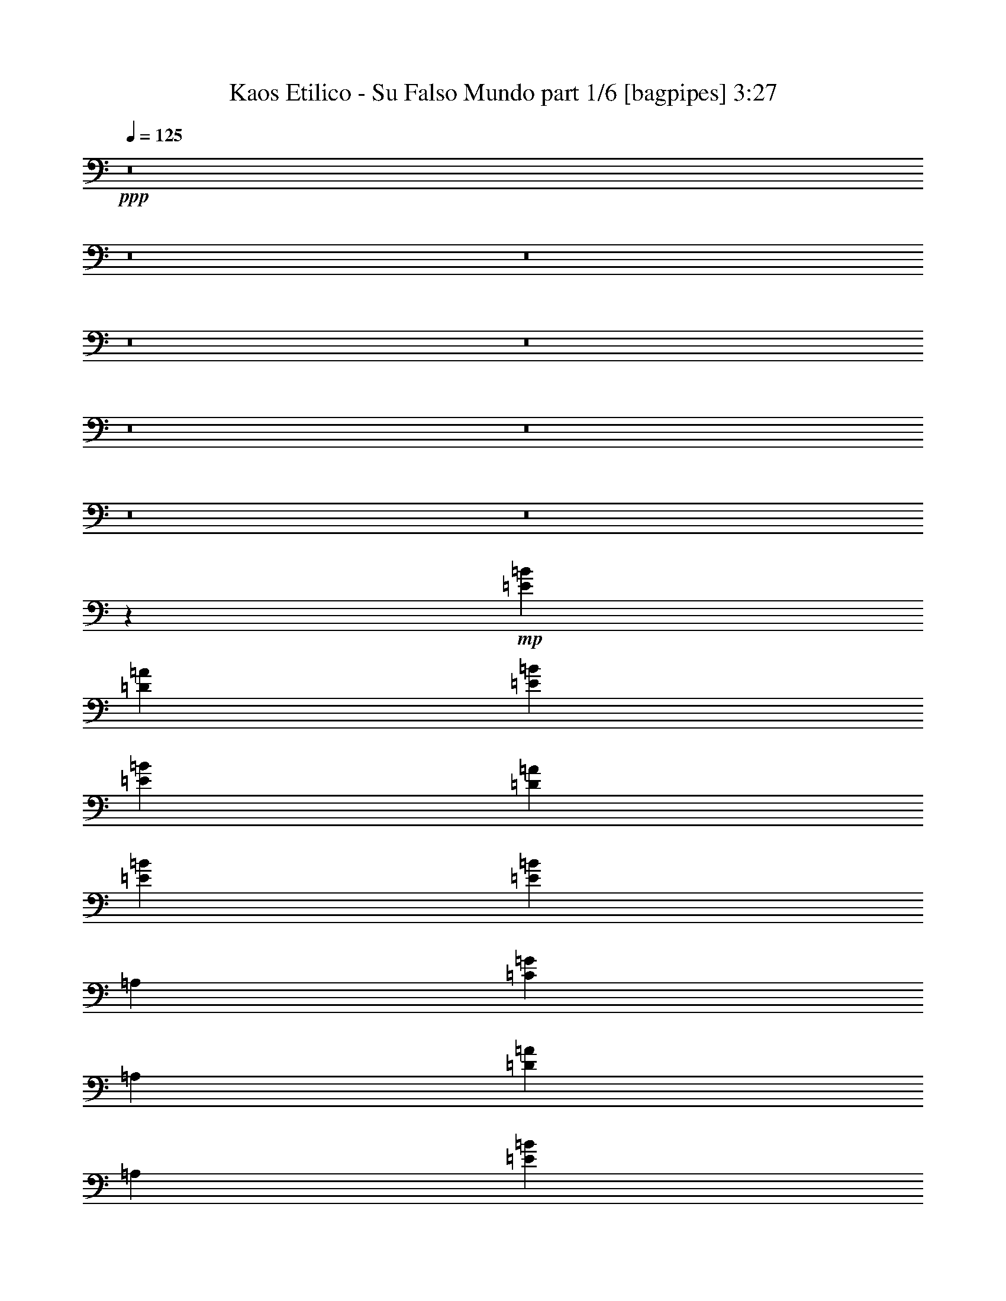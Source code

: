 % Produced with Bruzo's Transcoding Environment
% Transcribed by  Bruzo

X:1
T:  Kaos Etilico - Su Falso Mundo part 1/6 [bagpipes] 3:27
Z: Transcribed with BruTE 64
L: 1/4
Q: 125
K: C
+ppp+
z8
z8
z8
z8
z8
z8
z8
z8
z8
z11719/4000
+mp+
[=E29459/8000=B29459/8000]
[=D3651/2000=A3651/2000]
[=E2921/1600=B2921/1600]
[=E14729/4000=B14729/4000]
[=D2971/1600=A2971/1600]
[=E3651/2000=B3651/2000]
[=E1377/1000=B1377/1000]
[=A,1919/4000]
[=C1377/1000=G1377/1000]
[=A,3589/8000]
[=D2203/1600=A2203/1600]
[=A,3589/8000]
[=E7427/4000=B7427/4000]
[=E29459/8000=B29459/8000]
[=D3651/2000=A3651/2000]
[=E3651/2000=B3651/2000]
[=E29459/8000=B29459/8000]
[=D7427/4000=A7427/4000]
[=E2921/1600=B2921/1600]
[=E14729/4000=B14729/4000]
[=D2921/1600=A2921/1600]
[=E7427/4000=B7427/4000]
[=E529/4000]
z2531/8000
[=E/8]
z647/2000
[=E3839/8000=B3839/8000]
[=A,897/2000]
[=C/8]
z2839/8000
[=C223/1600]
z2473/8000
[=C3589/8000=G3589/8000]
[=A,3839/8000]
[=D1099/8000]
z2489/8000
[=D1011/8000]
z1289/4000
[=D1919/4000=A1919/4000]
[=A,3589/8000]
[=E/8]
z647/2000
[=E/8]
z2839/8000
[=E7177/8000=B7177/8000]
[=E,1391/8000]
z153/500
[=E,263/2000]
z317/1000
[=E3589/8000=B3589/8000]
[=E,11/64]
z77/250
[=E,259/2000]
z319/1000
[=E1377/1000=B1377/1000]
[=D7427/4000=A7427/4000]
[=E3651/2000=B3651/2000]
[=e1857/2000]
[=b7427/8000]
[=b7177/8000]
[=a3839/8000]
[=g897/2000]
[=a7427/8000]
[=g3589/8000]
[^f897/2000]
[=g3799/8000]
[^f1209/8000=g1209/8000-]
[^f/8-=g/8]
[^f71/400]
[=e7427/8000]
[=e897/2000]
[=e3589/8000]
[=b1919/4000]
[=a3589/8000]
[=b1377/2000]
[=b1377/2000]
[=b1919/4000]
[=a3589/8000]
[=a3589/8000]
[=a1919/4000]
[=g3589/8000]
[=e3651/2000]
[=E1389/8000]
z49/160
[=E21/160]
z1269/4000
[=E/8]
z2839/8000
[=E1123/8000]
z493/1600
[=E207/1600]
z1277/4000
[=E/8]
z1419/4000
[=E3589/4000=B3589/4000]
[=D/8]
z1419/4000
[=D273/2000]
z2497/8000
[=D7427/8000=A7427/8000]
[=E269/2000]
z2513/8000
[=E/8]
z647/2000
[=E7427/8000=B7427/8000]
[=E/8]
z2589/8000
[=E1383/8000]
z491/1600
[=E209/1600]
z159/500
[=E/8]
z2839/8000
[=E1117/8000]
z2471/8000
[=E1029/8000]
z8/25
[=E7427/8000=B7427/8000]
[=D1013/8000]
z103/320
[=D/8]
z1607/2000
[=D897/2000=A897/2000]
[=E2971/1600=B2971/1600]
[=E527/4000]
z1267/4000
[=E/8]
z2589/8000
[=E1919/4000=B1919/4000]
[=A,3589/8000]
[=C/8]
z1419/4000
[=C139/1000]
z2477/8000
[=C3589/8000=G3589/8000]
[=A,1919/4000]
[=D137/1000]
z2493/8000
[=D1007/8000]
z2581/8000
[=D3839/8000=A3839/8000]
[=A,897/2000]
[=E/8]
z2589/8000
[=E/8]
z2839/8000
[=E7177/8000=B7177/8000]
[=E,1387/8000]
z2451/8000
[=E,1049/8000]
z127/400
[=E3839/8000=B3839/8000]
[=E,1121/8000]
z2467/8000
[=E,1033/8000]
z639/2000
[=E2203/1600=B2203/1600]
[=D2971/1600=A2971/1600]
[=E3651/2000=B3651/2000]
[=E/8]
z2589/8000
[=E1381/8000]
z2457/8000
[=E1043/8000]
z1273/4000
[=E/8]
z1419/4000
[=E279/2000]
z2473/8000
[=E1027/8000]
z1281/4000
[=E7427/8000=B7427/8000]
[=D1011/8000]
z2577/8000
[=D/8]
z2839/8000
[=D7177/8000=A7177/8000]
[=E/8]
z2839/8000
[=E267/2000]
z63/200
[=E7427/8000=B7427/8000]
[=E1053/8000]
z317/1000
[=E/8]
z647/2000
[=E43/250]
z2463/8000
[=E1037/8000]
z319/1000
[=E/8]
z1419/4000
[=E111/800]
z2479/8000
[=E7427/8000=B7427/8000]
[=D547/4000]
z499/1600
[=D201/1600]
z3211/4000
[=D897/2000=A897/2000]
[=E2921/1600=B2921/1600]
[=E277/1600]
z2453/8000
[=E1047/8000]
z1271/4000
[=E1919/4000=B1919/4000]
[=A,3589/8000]
[=C1031/8000]
z2557/8000
[=C/8]
z2839/8000
[=C3589/8000=G3589/8000]
[=A,897/2000]
[=D/8]
z2839/8000
[=D17/125]
z5/16
[=D3589/8000=A3589/8000]
[=A,3839/8000]
[=E67/500]
z629/2000
[=E/8]
z2589/8000
[=E7427/8000=B7427/8000]
[=E,/8]
z647/2000
[=E,69/400]
z2459/8000
[=E3589/8000=B3589/8000]
[=E,/8]
z1419/4000
[=E,557/4000]
z99/320
[=E2203/1600=B2203/1600]
[=D2921/1600=A2921/1600]
[=E7427/4000=B7427/4000]
[=E29459/8000=B29459/8000]
[=D3651/2000=A3651/2000]
[=E3651/2000=B3651/2000]
[=E29459/8000=B29459/8000]
[=D7427/4000=A7427/4000]
[=E2921/1600=B2921/1600]
[=E/8]
z647/2000
[=E689/4000]
z2461/8000
[=E897/2000=B897/2000]
[=A,3839/8000]
[=C139/1000]
z2477/8000
[=C1023/8000]
z513/1600
[=C3839/8000=G3839/8000]
[=A,897/2000]
[=D63/500]
z2581/8000
[=D/8]
z1419/4000
[=D3589/8000=A3589/8000]
[=A,3589/8000]
[=E/8]
z1419/4000
[=E213/1600]
z631/2000
[=E7427/8000=B7427/8000]
[=E,1049/8000]
z2539/8000
[=E,/8]
z2839/8000
[=E3589/8000=B3589/8000]
[=E,1033/8000]
z511/1600
[=E,/8]
z2839/8000
[=E1377/1000=B1377/1000]
[=D3651/2000=A3651/2000]
[=E3651/2000=B3651/2000]
[=e7427/8000]
[=b7427/8000]
[=b1857/2000]
[=a897/2000]
[=g3589/8000]
[=a7427/8000]
[=g3589/8000]
[^f1919/4000]
[=g887/2000]
[^f49/200=g49/200]
[^f1669/8000]
[=e7427/8000]
[=e3589/8000]
[=e3839/8000]
[=b897/2000]
[=a3839/8000]
[=b1377/2000]
[=b5507/8000]
[=b3589/8000]
[=a3589/8000]
[=a1919/4000]
[=a3589/8000]
[=g897/2000]
[=e2971/1600]
[=E1047/8000]
z2541/8000
[=E/8]
z2839/8000
[=E7/50]
z617/2000
[=E129/1000]
z2557/8000
[=E/8]
z2839/8000
[=E69/500]
z621/2000
[=E7427/8000=B7427/8000]
[=D1089/8000]
z5/16
[=D/8]
z647/2000
[=D1857/2000=A1857/2000]
[=E/8]
z647/2000
[=E349/2000]
z2443/8000
[=E7177/8000=B7177/8000]
[=E69/400]
z2459/8000
[=E1041/8000]
z2547/8000
[=E/8]
z2839/8000
[=E557/4000]
z1237/4000
[=E513/4000]
z2563/8000
[=E/8]
z1419/4000
[=E3589/4000=B3589/4000]
[=D/8]
z1419/4000
[=D1083/8000]
z3047/4000
[=D3839/8000=A3839/8000]
[=E3651/2000=B3651/2000]
[=E/8]
z2839/8000
[=E281/2000]
z77/250
[=E3589/8000=B3589/8000]
[=A,3839/8000]
[=C277/2000]
z31/100
[=C51/400]
z2569/8000
[=C1919/4000=G1919/4000]
[=A,3589/8000]
[=D251/2000]
z323/1000
[=D/8]
z2839/8000
[=D3589/8000=A3589/8000]
[=A,897/2000]
[=E/8]
z2839/8000
[=E1061/8000]
z2527/8000
[=E7427/8000=B7427/8000]
[=E,523/4000]
z2543/8000
[=E,/8]
z2839/8000
[=E897/2000=B897/2000]
[=E,103/800]
z2559/8000
[=E,/8]
z1419/4000
[=E1377/1000=B1377/1000]
[=D3651/2000=A3651/2000]
[=E2921/1600=B2921/1600]
[=E689/4000]
z123/400
[=E13/100]
z2549/8000
[=E/8]
z1419/4000
[=E1113/8000]
z619/2000
[=E16/125]
z513/1600
[=E/8]
z1419/4000
[=E7177/8000=B7177/8000]
[=D/8]
z2839/8000
[=D1081/8000]
z627/2000
[=D7427/8000=A7427/8000]
[=E213/1600]
z2523/8000
[=E/8]
z2589/8000
[=E7427/8000=B7427/8000]
[=E/8]
z2839/8000
[=E561/4000]
z1233/4000
[=E517/4000]
z511/1600
[=E/8]
z1419/4000
[=E1107/8000]
z1241/4000
[=E509/4000]
z257/800
[=E1857/2000=B1857/2000]
[=D501/4000]
z1293/4000
[=D/8]
z6427/8000
[=D3589/8000=A3589/8000]
[=E7427/4000=B7427/4000]
[=E261/2000]
z509/1600
[=E/8]
z1419/4000
[=E3589/8000=B3589/8000]
[=A,3589/8000]
[=C/8]
z1419/4000
[=C1101/8000]
z311/1000
[=C897/2000=G897/2000]
[=A,3839/8000]
[=D217/1600]
z2503/8000
[=D/8]
z2589/8000
[=D3839/8000=A3839/8000]
[=A,897/2000]
[=E/8]
z2589/8000
[=E87/500]
z1223/4000
[=E3589/4000=B3589/4000]
[=E,43/250]
z1231/4000
[=E,519/4000]
z2551/8000
[=E1919/4000=B1919/4000]
[=E,1111/8000]
z1239/4000
[=E,511/4000]
z1283/4000
[=E1377/1000=B1377/1000]
[=D7427/4000=A7427/4000]
[=E2921/1600=B2921/1600]
[=E14729/4000=B14729/4000]
[=D2921/1600=A2921/1600]
[=E7427/4000=B7427/4000]
[=E29459/8000=B29459/8000]
[=D3651/2000=A3651/2000]
[=E7427/4000=B7427/4000]
[=E9/64]
z77/250
[=E259/2000]
z319/1000
[=E3839/8000=B3839/8000]
[=A,3589/8000]
[=C51/400]
z321/1000
[=C/8]
z2839/8000
[=C897/2000=G897/2000]
[=A,3589/8000]
[=D/8]
z2839/8000
[=D1077/8000]
z2511/8000
[=D3589/8000=A3589/8000]
[=A,1919/4000]
[=E531/4000]
z2527/8000
[=E/8]
z647/2000
[=E1857/2000=B1857/2000]
[=E,/8]
z1419/4000
[=E,1119/8000]
z247/800
[=E897/2000=B897/2000]
[=E,/8]
z2839/8000
[=E,1103/8000]
z497/1600
[=E1377/1000=B1377/1000]
[=D2921/1600=A2921/1600]
[=E7427/4000=B7427/4000]
[=E14729/4000=B14729/4000]
[=D2921/1600=A2921/1600]
[=E7427/4000=B7427/4000]
[=E29209/8000=B29209/8000]
[=D7427/4000=A7427/4000]
[=E3651/2000=B3651/2000]
[=E/8]
z2839/8000
[=E1117/8000]
z309/1000
[=E897/2000=B897/2000]
[=A,3839/8000]
[=C1101/8000]
z2487/8000
[=C1013/8000]
z161/500
[=C1919/4000=G1919/4000]
[=A,3589/8000]
[=D/8]
z2589/8000
[=D/8]
z1419/4000
[=D3589/8000=A3589/8000]
[=A,897/2000]
[=E1393/8000]
z1223/4000
[=E527/4000]
z1267/4000
[=E1857/2000=B1857/2000]
[=E,519/4000]
z51/160
[=E,/8]
z2839/8000
[=E897/2000=B897/2000]
[=E,1023/8000]
z1283/4000
[=E,/8]
z2839/8000
[=E2203/1600=B2203/1600]
[=D2921/1600=A2921/1600]
[=E7427/4000=B7427/4000]
[=e7177/8000]
[=b7427/8000]
[=b7427/8000]
[=a3589/8000]
[=g3589/8000]
[=a7427/8000]
[=g897/2000]
[^f3839/8000]
[=g887/2000]
[^f49/200=g49/200]
[^f1669/8000]
[=e7427/8000]
[=e3839/8000]
[=e897/2000]
[=b3589/8000]
[=a1919/4000]
[=b1377/2000]
[=b1377/2000]
[=b3589/8000]
[=a897/2000]
[=a3839/8000]
[=a3589/8000]
[=g897/2000]
[=e7427/4000]
[=e3589/8000]
[=e3839/8000]
[=e897/2000]
[=d3589/8000]
[=e1377/2000]
[=e5507/8000]
[=e3839/8000]
[=d3589/8000]
[=d7427/8000]
[=c'897/2000]
[=b1857/2000]
[=e7427/8000]
[=e897/2000]
[=e3589/8000]
[=b1919/4000]
[=a3589/8000]
[=b1377/2000]
[=b1377/2000]
[=b897/2000]
[=a12501/8000]
[=a6251/4000]
[=a12501/8000]
[=g12501/8000]
[=e8-]
[=e8-]
[=e8-]
[=e28953/4000]
z25/4

X:2
T:  Kaos Etilico - Su Falso Mundo part 2/6 [horn] 3:27
Z: Transcribed with BruTE 64
L: 1/4
Q: 125
K: C
+ppp+
z8
z8
z8
z8
z8
z8
z8
z8
z8
z11719/4000
+p+
[=E29459/8000=B29459/8000]
[=D3651/2000=A3651/2000]
[=E2921/1600=B2921/1600]
[=E14729/4000=B14729/4000]
[=D2971/1600=A2971/1600]
[=E3651/2000=B3651/2000]
[=E1377/1000=B1377/1000]
[=A,1919/4000]
[=C1377/1000=G1377/1000]
[=A,3589/8000]
[=D2203/1600=A2203/1600]
[=A,3589/8000]
[=E7427/4000=B7427/4000]
[=E29459/8000=B29459/8000]
[=D3651/2000=A3651/2000]
[=E3651/2000=B3651/2000]
[=E29459/8000=B29459/8000]
[=D7427/4000=A7427/4000]
[=E2921/1600=B2921/1600]
[=E14729/4000=B14729/4000]
[=D2921/1600=A2921/1600]
[=E7427/4000=B7427/4000]
[=E529/4000]
z2531/8000
[=E/8]
z647/2000
[=E3839/8000=B3839/8000]
[=A,897/2000]
[=C/8]
z2839/8000
[=C223/1600]
z2473/8000
[=C3589/8000=G3589/8000]
[=A,3839/8000]
[=D1099/8000]
z2489/8000
[=D1011/8000]
z1289/4000
[=D1919/4000=A1919/4000]
[=A,3589/8000]
[=E/8]
z647/2000
[=E/8]
z2839/8000
[=E7177/8000=B7177/8000]
[=E,1391/8000]
z153/500
[=E,263/2000]
z317/1000
[=E3589/8000=B3589/8000]
[=E,11/64]
z77/250
[=E,259/2000]
z319/1000
[=E1377/1000=B1377/1000]
[=D7427/4000=A7427/4000]
[=E3651/2000=B3651/2000]
[=E/8]
z2589/8000
[=E277/1600]
z1227/4000
[=E523/4000]
z1271/4000
[=E/8]
z2839/8000
[=E1119/8000]
z2469/8000
[=E1031/8000]
z1279/4000
[=E7427/8000=B7427/8000]
[=D203/1600]
z1287/4000
[=D/8]
z1419/4000
[=D7177/8000=A7177/8000]
[=E/8]
z2839/8000
[=E67/500]
z2517/8000
[=E7427/8000=B7427/8000]
[=E33/250]
z633/2000
[=E/8]
z2589/8000
[=E1379/8000]
z2459/8000
[=E1041/8000]
z637/2000
[=E/8]
z2839/8000
[=E1113/8000]
z99/320
[=E7427/8000=B7427/8000]
[=D549/4000]
z2491/8000
[=D1009/8000]
z3209/4000
[=D3589/8000=A3589/8000]
[=E3651/2000=B3651/2000]
[=E1389/8000]
z49/160
[=E21/160]
z1269/4000
[=E/8]
z2839/8000
[=E1123/8000]
z493/1600
[=E207/1600]
z1277/4000
[=E/8]
z1419/4000
[=E3589/4000=B3589/4000]
[=D/8]
z1419/4000
[=D273/2000]
z2497/8000
[=D7427/8000=A7427/8000]
[=E269/2000]
z2513/8000
[=E/8]
z647/2000
[=E7427/8000=B7427/8000]
[=E/8]
z2589/8000
[=E1383/8000]
z491/1600
[=E209/1600]
z159/500
[=E/8]
z2839/8000
[=E1117/8000]
z2471/8000
[=E1029/8000]
z8/25
[=E7427/8000=B7427/8000]
[=D1013/8000]
z103/320
[=D/8]
z1607/2000
[=D897/2000=A897/2000]
[=E2971/1600=B2971/1600]
[=E527/4000]
z1267/4000
[=E/8]
z2589/8000
[=E1919/4000=B1919/4000]
[=A,3589/8000]
[=C/8]
z1419/4000
[=C139/1000]
z2477/8000
[=C3589/8000=G3589/8000]
[=A,1919/4000]
[=D137/1000]
z2493/8000
[=D1007/8000]
z2581/8000
[=D3839/8000=A3839/8000]
[=A,897/2000]
[=E/8]
z2589/8000
[=E/8]
z2839/8000
[=E7177/8000=B7177/8000]
[=E,1387/8000]
z2451/8000
[=E,1049/8000]
z127/400
[=E3839/8000=B3839/8000]
[=E,1121/8000]
z2467/8000
[=E,1033/8000]
z639/2000
[=E2203/1600=B2203/1600]
[=D2971/1600=A2971/1600]
[=E3651/2000=B3651/2000]
[=E/8]
z2589/8000
[=E1381/8000]
z2457/8000
[=E1043/8000]
z1273/4000
[=E/8]
z1419/4000
[=E279/2000]
z2473/8000
[=E1027/8000]
z1281/4000
[=E7427/8000=B7427/8000]
[=D1011/8000]
z2577/8000
[=D/8]
z2839/8000
[=D7177/8000=A7177/8000]
[=E/8]
z2839/8000
[=E267/2000]
z63/200
[=E7427/8000=B7427/8000]
[=E1053/8000]
z317/1000
[=E/8]
z647/2000
[=E43/250]
z2463/8000
[=E1037/8000]
z319/1000
[=E/8]
z1419/4000
[=E111/800]
z2479/8000
[=E7427/8000=B7427/8000]
[=D547/4000]
z499/1600
[=D201/1600]
z3211/4000
[=D897/2000=A897/2000]
[=E2921/1600=B2921/1600]
[=E277/1600]
z2453/8000
[=E1047/8000]
z1271/4000
[=E1919/4000=B1919/4000]
[=A,3589/8000]
[=C1031/8000]
z2557/8000
[=C/8]
z2839/8000
[=C3589/8000=G3589/8000]
[=A,897/2000]
[=D/8]
z2839/8000
[=D17/125]
z5/16
[=D3589/8000=A3589/8000]
[=A,3839/8000]
[=E67/500]
z629/2000
[=E/8]
z2589/8000
[=E7427/8000=B7427/8000]
[=E,/8]
z647/2000
[=E,69/400]
z2459/8000
[=E3589/8000=B3589/8000]
[=E,/8]
z1419/4000
[=E,557/4000]
z99/320
[=E2203/1600=B2203/1600]
[=D2921/1600=A2921/1600]
[=E7427/4000=B7427/4000]
[=E29459/8000=B29459/8000]
[=D3651/2000=A3651/2000]
[=E3651/2000=B3651/2000]
[=E29459/8000=B29459/8000]
[=D7427/4000=A7427/4000]
[=E2921/1600=B2921/1600]
[=E/8]
z647/2000
[=E689/4000]
z2461/8000
[=E897/2000=B897/2000]
[=A,3839/8000]
[=C139/1000]
z2477/8000
[=C1023/8000]
z513/1600
[=C3839/8000=G3839/8000]
[=A,897/2000]
[=D63/500]
z2581/8000
[=D/8]
z1419/4000
[=D3589/8000=A3589/8000]
[=A,3589/8000]
[=E/8]
z1419/4000
[=E213/1600]
z631/2000
[=E7427/8000=B7427/8000]
[=E,1049/8000]
z2539/8000
[=E,/8]
z2839/8000
[=E3589/8000=B3589/8000]
[=E,1033/8000]
z511/1600
[=E,/8]
z2839/8000
[=E1377/1000=B1377/1000]
[=D3651/2000=A3651/2000]
[=E3651/2000=B3651/2000]
[=E691/4000]
z2457/8000
[=E1043/8000]
z509/1600
[=E/8]
z2839/8000
[=E279/2000]
z309/1000
[=E257/2000]
z2561/8000
[=E/8]
z2839/8000
[=E7177/8000=B7177/8000]
[=D/8]
z1419/4000
[=D217/1600]
z313/1000
[=D7427/8000=A7427/8000]
[=E1069/8000]
z63/200
[=E/8]
z647/2000
[=E7427/8000=B7427/8000]
[=E/8]
z2589/8000
[=E43/250]
z2463/8000
[=E1037/8000]
z2551/8000
[=E/8]
z2839/8000
[=E111/800]
z1239/4000
[=E511/4000]
z2567/8000
[=E7427/8000=B7427/8000]
[=D503/4000]
z2583/8000
[=D/8]
z6427/8000
[=D897/2000=A897/2000]
[=E2971/1600=B2971/1600]
[=E1047/8000]
z2541/8000
[=E/8]
z2839/8000
[=E7/50]
z617/2000
[=E129/1000]
z2557/8000
[=E/8]
z2839/8000
[=E69/500]
z621/2000
[=E7427/8000=B7427/8000]
[=D1089/8000]
z5/16
[=D/8]
z647/2000
[=D1857/2000=A1857/2000]
[=E/8]
z647/2000
[=E349/2000]
z2443/8000
[=E7177/8000=B7177/8000]
[=E69/400]
z2459/8000
[=E1041/8000]
z2547/8000
[=E/8]
z2839/8000
[=E557/4000]
z1237/4000
[=E513/4000]
z2563/8000
[=E/8]
z1419/4000
[=E3589/4000=B3589/4000]
[=D/8]
z1419/4000
[=D1083/8000]
z3047/4000
[=D3839/8000=A3839/8000]
[=E3651/2000=B3651/2000]
[=E/8]
z2839/8000
[=E281/2000]
z77/250
[=E3589/8000=B3589/8000]
[=A,3839/8000]
[=C277/2000]
z31/100
[=C51/400]
z2569/8000
[=C1919/4000=G1919/4000]
[=A,3589/8000]
[=D251/2000]
z323/1000
[=D/8]
z2839/8000
[=D3589/8000=A3589/8000]
[=A,897/2000]
[=E/8]
z2839/8000
[=E1061/8000]
z2527/8000
[=E7427/8000=B7427/8000]
[=E,523/4000]
z2543/8000
[=E,/8]
z2839/8000
[=E897/2000=B897/2000]
[=E,103/800]
z2559/8000
[=E,/8]
z1419/4000
[=E1377/1000=B1377/1000]
[=D3651/2000=A3651/2000]
[=E2921/1600=B2921/1600]
[=E689/4000]
z123/400
[=E13/100]
z2549/8000
[=E/8]
z1419/4000
[=E1113/8000]
z619/2000
[=E16/125]
z513/1600
[=E/8]
z1419/4000
[=E7177/8000=B7177/8000]
[=D/8]
z2839/8000
[=D1081/8000]
z627/2000
[=D7427/8000=A7427/8000]
[=E213/1600]
z2523/8000
[=E/8]
z2589/8000
[=E7427/8000=B7427/8000]
[=E/8]
z2839/8000
[=E561/4000]
z1233/4000
[=E517/4000]
z511/1600
[=E/8]
z1419/4000
[=E1107/8000]
z1241/4000
[=E509/4000]
z257/800
[=E1857/2000=B1857/2000]
[=D501/4000]
z1293/4000
[=D/8]
z6427/8000
[=D3589/8000=A3589/8000]
[=E7427/4000=B7427/4000]
[=E261/2000]
z509/1600
[=E/8]
z1419/4000
[=E3589/8000=B3589/8000]
[=A,3589/8000]
[=C/8]
z1419/4000
[=C1101/8000]
z311/1000
[=C897/2000=G897/2000]
[=A,3839/8000]
[=D217/1600]
z2503/8000
[=D/8]
z2589/8000
[=D3839/8000=A3839/8000]
[=A,897/2000]
[=E/8]
z2589/8000
[=E87/500]
z1223/4000
[=E3589/4000=B3589/4000]
[=E,43/250]
z1231/4000
[=E,519/4000]
z2551/8000
[=E1919/4000=B1919/4000]
[=E,1111/8000]
z1239/4000
[=E,511/4000]
z1283/4000
[=E1377/1000=B1377/1000]
[=D7427/4000=A7427/4000]
[=E2921/1600=B2921/1600]
[=E14729/4000=B14729/4000]
[=D2921/1600=A2921/1600]
[=E7427/4000=B7427/4000]
[=E29459/8000=B29459/8000]
[=D3651/2000=A3651/2000]
[=E7427/4000=B7427/4000]
[=E9/64]
z77/250
[=E259/2000]
z319/1000
[=E3839/8000=B3839/8000]
[=A,3589/8000]
[=C51/400]
z321/1000
[=C/8]
z2839/8000
[=C897/2000=G897/2000]
[=A,3589/8000]
[=D/8]
z2839/8000
[=D1077/8000]
z2511/8000
[=D3589/8000=A3589/8000]
[=A,1919/4000]
[=E531/4000]
z2527/8000
[=E/8]
z647/2000
[=E1857/2000=B1857/2000]
[=E,/8]
z1419/4000
[=E,1119/8000]
z247/800
[=E897/2000=B897/2000]
[=E,/8]
z2839/8000
[=E,1103/8000]
z497/1600
[=E1377/1000=B1377/1000]
[=D2921/1600=A2921/1600]
[=E7427/4000=B7427/4000]
[=E14729/4000=B14729/4000]
[=D2921/1600=A2921/1600]
[=E7427/4000=B7427/4000]
[=E29209/8000=B29209/8000]
[=D7427/4000=A7427/4000]
[=E3651/2000=B3651/2000]
[=E/8]
z2839/8000
[=E1117/8000]
z309/1000
[=E897/2000=B897/2000]
[=A,3839/8000]
[=C1101/8000]
z2487/8000
[=C1013/8000]
z161/500
[=C1919/4000=G1919/4000]
[=A,3589/8000]
[=D/8]
z2589/8000
[=D/8]
z1419/4000
[=D3589/8000=A3589/8000]
[=A,897/2000]
[=E1393/8000]
z1223/4000
[=E527/4000]
z1267/4000
[=E1857/2000=B1857/2000]
[=E,519/4000]
z51/160
[=E,/8]
z2839/8000
[=E897/2000=B897/2000]
[=E,1023/8000]
z1283/4000
[=E,/8]
z2839/8000
[=E2203/1600=B2203/1600]
[=D2921/1600=A2921/1600]
[=E7427/4000=B7427/4000]
[=E1121/8000]
z2467/8000
[=E1033/8000]
z639/2000
[=E/8]
z2839/8000
[=E221/1600]
z2483/8000
[=E1017/8000]
z643/2000
[=E/8]
z1419/4000
[=E3589/4000=B3589/4000]
[=D/8]
z1419/4000
[=D537/4000]
z503/1600
[=D7427/8000=A7427/8000]
[=E529/4000]
z253/800
[=E/8]
z2589/8000
[=E7427/8000=B7427/8000]
[=E/8]
z2839/8000
[=E223/1600]
z2473/8000
[=E1027/8000]
z1281/4000
[=E/8]
z1419/4000
[=E11/80]
z2489/8000
[=E1011/8000]
z1289/4000
[=E7427/8000=B7427/8000]
[=D/8]
z647/2000
[=D/8]
z1607/2000
[=D897/2000=A897/2000]
[=E7427/4000=B7427/4000]
[=E1037/8000]
z319/1000
[=E/8]
z2839/8000
[=E897/2000=B897/2000]
[=A,3589/8000]
[=C/8]
z1419/4000
[=C547/4000]
z499/1600
[=C897/2000=G897/2000]
[=A,3839/8000]
[=D539/4000]
z2511/8000
[=D/8]
z647/2000
[=D3839/8000=A3839/8000]
[=A,897/2000]
[=E/8]
z2589/8000
[=E277/1600]
z1227/4000
[=E7427/8000=B7427/8000]
[=E897/2000]
[=E3589/8000]
[=E1919/4000=B1919/4000]
[=E,69/500]
z497/1600
[=E,203/1600]
z1287/4000
[=E2203/1600=B2203/1600]
[=D12501/8000=A12501/8000]
[=D6251/4000=A6251/4000]
[=D12501/8000=A12501/8000]
[=D1549/1000=A1549/1000]
[=B,1531/8000-=E1531/8000-]
[=B,/8-=E/8-=B/8-]
[=B,8-=E8-=B8-=e8-]
[=B,8-=E8-=B8-=e8-]
[=B,8-=E8-=B8-=e8-]
[=B,13871/2000=E13871/2000=B13871/2000=e13871/2000]
z25/4

X:3
T:  Kaos Etilico - Su Falso Mundo part 3/6 [flute] 3:27
Z: Transcribed with BruTE 64
L: 1/4
Q: 125
K: C
+ppp+
z8
z159/20
z/8
+fff+
[=E7427/8000]
[=B1377/2000]
[=A6/25]
[=B309/1600]
z2043/8000
[=B1957/8000]
z547/800
[=G3589/8000]
[=A1919/4000]
[=A3589/8000]
[=G3589/8000]
[^F1919/4000]
[=G3589/8000]
[^F897/2000]
[=E1857/2000]
[=E897/2000]
[=E3839/8000]
[=B1377/2000]
[=A1669/8000]
[=B939/4000]
z49/200
[=B51/200]
z1347/2000
[=G897/2000]
[=A3589/8000]
[=A1919/4000]
[=G3589/8000]
[^F897/2000]
[=E3839/8000]
[=E3581/8000]
z1487/1600
[=E897/2000]
[=E3589/8000]
[=e1377/2000]
[=d1919/8000]
[=e1961/8000]
z939/4000
[=e811/4000]
z1111/1600
[=e1919/4000]
[=d3589/8000]
[=d3589/8000]
[=d1919/4000]
[=c3589/8000]
[=B7427/8000]
[=E7177/8000]
[=E3839/8000]
[=E897/2000]
[=B1377/2000]
[=A1919/8000]
[=B511/2000]
z309/1600
[=B391/1600]
z171/250
[=G3589/8000]
[=A1919/4000]
[=A3589/8000]
[=G897/2000]
[^F3839/8000]
[=E3589/8000]
[=E437/1000]
z7519/8000
[=E3589/8000]
[=E1919/4000]
[=B1377/2000]
[=A167/800]
[=B469/2000]
z981/4000
[=B1019/4000]
z5389/8000
[=G3589/8000]
[=A3589/8000]
[=A1919/4000]
[=G3589/8000]
[^F897/2000]
[=G3839/8000]
[^F897/2000]
[=E1857/2000]
[=E897/2000]
[=E3589/8000]
[=B1377/2000]
[=A1919/8000]
[=B1959/8000]
z1879/8000
[=B1621/8000]
z5557/8000
[=G1919/4000]
[=A3589/8000]
[=A897/2000]
[=G3839/8000]
[^F3589/8000]
[=E897/2000]
[=E489/1000]
z111/125
[=E1919/4000]
[=E3589/8000]
[=e1377/2000]
[=d1919/8000]
[=e1021/4000]
z1547/8000
[=e1953/8000]
z2737/4000
[=e897/2000]
[=d3839/8000]
[=d3589/8000]
[=d897/2000]
[=c3839/8000]
[=B7177/8000]
[=E7427/8000]
[=E3589/8000]
[=E1919/4000]
[=B1377/2000]
[=A1919/8000]
[=B13/64]
z491/2000
[=B509/2000]
z5391/8000
[=G3589/8000]
[=A897/2000]
[=A3839/8000]
[=G897/2000]
[^F3589/8000]
[=E3839/8000]
[=E3577/8000]
z3719/4000
[=E3589/8000]
[=E3589/8000]
[=B5507/8000]
[=A6/25]
[=B1957/8000]
z1881/8000
[=B1619/8000]
z2779/4000
[=G3839/8000]
[=A3589/8000]
[=A897/2000]
[=G3839/8000]
[^F897/2000]
[=G3589/8000]
[^F1919/4000]
[=E3589/4000]
[=E1919/4000]
[=E3589/8000]
[=B1377/2000]
[=A1919/8000]
[=B51/200]
z1549/8000
[=B1951/8000]
z1369/2000
[=G897/2000]
[=A3839/8000]
[=A897/2000]
[=G3589/8000]
[^F3839/8000]
[=E897/2000]
[=E3493/8000]
z7523/8000
[=E897/2000]
[=E3839/8000]
[=e1377/2000]
[=d1919/8000]
[=e1623/8000]
z983/4000
[=e1017/4000]
z5393/8000
[=e3589/8000]
[=d897/2000]
[=d3839/8000]
[=d897/2000]
[=c3589/8000]
[=B7427/8000]
[=E7427/8000]
[=E3589/8000]
[=E897/2000]
[=B2879/4000]
[=A1669/8000]
[=B489/2000]
z1883/8000
[=B1617/8000]
z139/200
[=G3839/8000]
[=A897/2000]
[=A3589/8000]
[=G3839/8000]
[^F897/2000]
[=E3589/8000]
[=E977/2000]
z7107/8000
[=E1857/2000]
[=B7427/8000]
[=B7427/8000]
[=A897/2000]
[=G3589/8000]
[=A3839/8000]
[=B897/2000]
[=A3589/8000]
[^F1919/4000]
[=G3589/8000]
[^F3589/8000]
[=E7427/8000]
[=E7427/8000]
[=B7427/8000]
[=B7177/8000]
[=A3839/8000]
[=G897/2000]
[=A3589/8000]
[=B1919/4000]
[=A3589/8000]
[=G3589/8000]
[=E1919/4000]
[=E7177/8000]
[=E,3839/8000]
[=E3589/8000]
[=E897/2000]
[=e2879/4000]
[=d1669/8000]
[=e977/4000]
z377/1600
[=e323/1600]
z2781/4000
[=e3839/8000]
[=d897/2000]
[=d3589/8000]
[=d1919/4000]
[=c3589/8000]
[=B7427/8000]
[=E7177/8000]
[=E3839/8000]
[=E897/2000]
[=B1377/2000]
[=A6/25]
[=B509/2000]
z97/500
[=B487/2000]
z5479/8000
[=G3589/8000]
[=A1919/4000]
[=A3589/8000]
[=G3589/8000]
[^F1919/4000]
[=E3589/8000]
[=E3489/8000]
z8
z61111/8000
[=E3839/8000]
[=E897/2000]
[=B1377/2000]
[=A1919/8000]
[=B407/1600]
z777/4000
[=B973/4000]
z5481/8000
[=G3589/8000]
[=A1919/4000]
[=A3589/8000]
[=G897/2000]
[^F3839/8000]
[=G3589/8000]
[^F897/2000]
[=E7427/8000]
[=E3589/8000]
[=E1919/4000]
[=B1377/2000]
[=A6/25]
[=B1617/8000]
z1971/8000
[=B2029/8000]
z2699/4000
[=G3589/8000]
[=A897/2000]
[=A3839/8000]
[=G3589/8000]
[^F897/2000]
[=E3839/8000]
[=E357/800]
z3723/4000
[=E897/2000]
[=E3589/8000]
[=e2879/4000]
[=d1669/8000]
[=e39/160]
z59/250
[=e403/2000]
z2783/4000
[=e1919/4000]
[=d3589/8000]
[=d897/2000]
[=d3839/8000]
[=c897/2000]
[=B1857/2000]
[=E7177/8000]
[=E1919/4000]
[=E3589/8000]
[=B1377/2000]
[=A1919/8000]
[=B2033/8000]
z389/2000
[=B243/1000]
z5483/8000
[=G897/2000]
[=A3839/8000]
[=A3589/8000]
[=G897/2000]
[^F3839/8000]
[=E897/2000]
[=E1743/4000]
z753/800
[=E3589/8000]
[=E1919/4000]
[=B1377/2000]
[=A1919/8000]
[=B101/500]
z1973/8000
[=B2027/8000]
z27/40
[=G3589/8000]
[=A897/2000]
[=A3839/8000]
[=G897/2000]
[^F3589/8000]
[=G3839/8000]
[^F897/2000]
[=E7427/8000]
[=E3589/8000]
[=E897/2000]
[=B2879/4000]
[=A167/800]
[=B487/2000]
z189/800
[=B161/800]
z5567/8000
[=G3839/8000]
[=A3589/8000]
[=A897/2000]
[=G3839/8000]
[^F897/2000]
[=E3589/8000]
[=E3901/8000]
z1423/1600
[=E1919/4000]
[=E3589/8000]
[=e1377/2000]
[=d1919/8000]
[=e2031/8000]
z1557/8000
[=e1943/8000]
z1097/1600
[=e897/2000]
[=d3839/8000]
[=d897/2000]
[=d3589/8000]
[=c3839/8000]
[=B7177/8000]
[=E7427/8000]
[=E897/2000]
[=E3839/8000]
[=B1377/2000]
[=A1919/8000]
[=B807/4000]
z79/320
[=B81/320]
z2701/4000
[=G897/2000]
[=A3589/8000]
[=A3839/8000]
[=G897/2000]
[^F3589/8000]
[=E1919/4000]
[=E3567/8000]
z7449/8000
[=E7427/8000]
[=B7177/8000]
[=B1857/2000]
[=A897/2000]
[=G3839/8000]
[=A897/2000]
[=B3589/8000]
[=A1919/4000]
[^F3589/8000]
[=G3589/8000]
[^F1919/4000]
[=E7177/8000]
[=E1857/2000]
[=B7427/8000]
[=B7427/8000]
[=A897/2000]
[=G3589/8000]
[=A3839/8000]
[=B897/2000]
[=A3589/8000]
[=G1919/4000]
[=E3589/8000]
[=E7427/8000]
[=E,3589/8000]
[=E897/2000]
[=E3839/8000]
[=e1377/2000]
[=d1919/8000]
[=e403/2000]
z1977/8000
[=e2023/8000]
z1351/2000
[=e897/2000]
[=d3589/8000]
[=d1919/4000]
[=d3589/8000]
[=c3589/8000]
[=B7427/8000]
[=E7427/8000]
[=E897/2000]
[=E3839/8000]
[=B1377/2000]
[=A1669/8000]
[=B389/1600]
z947/4000
[=B803/4000]
z5571/8000
[=G3839/8000]
[=A897/2000]
[=A3589/8000]
[=G1919/4000]
[^F3589/8000]
[=E897/2000]
[=E1949/4000]
z8
z60953/8000
[=E897/2000]
[=E3839/8000]
[=B1377/2000]
[=A1669/8000]
[=B1943/8000]
z237/1000
[=B401/2000]
z5573/8000
[=G1919/4000]
[=A3589/8000]
[=A897/2000]
[=G3839/8000]
[^F3589/8000]
[=G897/2000]
[^F3839/8000]
[=E7177/8000]
[=E3839/8000]
[=E897/2000]
[=B1377/2000]
[=A1919/8000]
[=B1013/4000]
z1563/8000
[=B1937/8000]
z549/800
[=G3589/8000]
[=A1919/4000]
[=A3589/8000]
[=G897/2000]
[^F3839/8000]
[=E897/2000]
[=E3479/8000]
z7537/8000
[=E3839/8000]
[=E897/2000]
[=e1377/2000]
[=d6/25]
[=e201/1000]
z99/400
[=e101/400]
z5407/8000
[=e3589/8000]
[=d897/2000]
[=d3839/8000]
[=d3589/8000]
[=c897/2000]
[=B7427/8000]
[=E7427/8000]
[=E3589/8000]
[=E3839/8000]
[=B5507/8000]
[=A167/800]
[=B1941/8000]
z1897/8000
[=B1603/8000]
z223/320
[=G1919/4000]
[=A3589/8000]
[=A897/2000]
[=G3839/8000]
[^F897/2000]
[=E3589/8000]
[=E1947/4000]
z3561/4000
[=E1919/4000]
[=E3589/8000]
[=B1377/2000]
[=A1919/8000]
[=B253/1000]
z313/1600
[=B387/1600]
z1373/2000
[=G897/2000]
[=A3839/8000]
[=A3589/8000]
[=G897/2000]
[^F3839/8000]
[=G897/2000]
[^F3589/8000]
[=E7427/8000]
[=E3839/8000]
[=E897/2000]
[=B1377/2000]
[=A1919/8000]
[=B1607/8000]
z991/4000
[=B1009/4000]
z5409/8000
[=G3589/8000]
[=A897/2000]
[=A3839/8000]
[=G897/2000]
[^F3589/8000]
[=E3839/8000]
[=E3559/8000]
z233/250
[=E3589/8000]
[=E1919/4000]
[=e1377/2000]
[=d167/800]
[=e1939/8000]
z1899/8000
[=e1601/8000]
z697/1000
[=e3839/8000]
[=d897/2000]
[=d3589/8000]
[=d3839/8000]
[=c897/2000]
[=B7427/8000]
[=E3589/4000]
[=E1919/4000]
[=E3589/8000]
[=B1377/2000]
[=A1919/8000]
[=B1011/4000]
z783/4000
[=B967/4000]
z2747/4000
[=G897/2000]
[=A3839/8000]
[=A897/2000]
[=G3589/8000]
[^F1919/4000]
[=E3589/8000]
[=E139/320]
z7541/8000
[=E7427/8000]
[=B7427/8000]
[=B7177/8000]
[=A3839/8000]
[=G897/2000]
[=A3589/8000]
[=B3839/8000]
[=A897/2000]
[^F3589/8000]
[=G1919/4000]
[^F3589/8000]
[=E7427/8000]
[=E7427/8000]
[=B7177/8000]
[=B1857/2000]
[=A897/2000]
[=G3839/8000]
[=A897/2000]
[=B3589/8000]
[=A1919/4000]
[=G3589/8000]
[=E3589/8000]
[=E7427/8000]
[=E,1919/4000]
[=E3589/8000]
[=E897/2000]
[=e1377/2000]
[=d6/25]
[=e101/400]
z49/250
[=e483/2000]
z1099/1600
[=e3589/8000]
[=d3839/8000]
[=d897/2000]
[=d3589/8000]
[=c1919/4000]
[=B7177/8000]
[=E1857/2000]
[=E1919/4000]
[=E3589/8000]
[=B1377/2000]
[=A1919/8000]
[=B1603/8000]
z397/1600
[=B403/1600]
z5413/8000
[=G897/2000]
[=A3589/8000]
[=A1919/4000]
[=G3589/8000]
[^F3589/8000]
[=E1919/4000]
[=E889/2000]
z373/400
[=E7427/8000]
[=B7177/8000]
[=B7427/8000]
[=A3589/8000]
[=G1919/4000]
[=A3589/8000]
[=B3589/8000]
[=A1919/4000]
[^F3589/8000]
[=G897/2000]
[^F3839/8000]
[=E7427/8000]
[=E7177/8000]
[=B7427/8000]
[=B1857/2000]
[=A897/2000]
[=G3589/8000]
[=A1919/4000]
[=B3589/8000]
[=A897/2000]
[=G3839/8000]
[=E3589/8000]
[=E7427/8000]
[=E,897/2000]
[=E3839/8000]
[=E3589/8000]
[=e5507/8000]
[=d6/25]
[=e1601/8000]
z1987/8000
[=e2013/8000]
z2707/4000
[=e3589/8000]
[=d3589/8000]
[=d1919/4000]
[=d3589/8000]
[=c897/2000]
[=B7427/8000]
[=E1857/2000]
[=E897/2000]
[=E3839/8000]
[=B1377/2000]
[=A1669/8000]
[=B967/4000]
z381/1600
[=B319/1600]
z2791/4000
[=G1919/4000]
[=A3589/8000]
[=A897/2000]
[=G3839/8000]
[^F3589/8000]
[=E897/2000]
[=E3887/8000]
z8
z8
z8
z8
z8
z8
z8
z8
z51/8

X:4
T:  Kaos Etilico - Su Falso Mundo part 4/6 [lute] 3:27
Z: Transcribed with BruTE 64
L: 1/4
Q: 125
K: C
+ppp+
z8
z8
z8
z8
z8
z8
z8
z8
z8
z8
z8
z8
z8
z8
z8
z8
z8
z8
z8
z8
z8
z8
z8
z8
z8
z8
z8
z8
z8
z8
z8
z8
z8
z8
z8
z8
z8
z8
z8
z8
z8
z8
z1473/400
+pp+
[=E7427/8000=G7427/8000]
[=E7177/8000=G7177/8000]
[=E7427/8000=G7427/8000]
[=E7427/8000=G7427/8000]
[=D3589/8000^F3589/8000]
[=D3589/8000^F3589/8000]
[=D1919/4000^F1919/4000]
[=D3589/8000^F3589/8000]
[=E897/2000=G897/2000]
[=E5633/4000=G5633/4000]
[=E7177/8000=G7177/8000]
[=E7427/8000=G7427/8000]
[=E1857/2000=G1857/2000]
[=E7177/8000=G7177/8000]
[=D1919/4000^F1919/4000]
[=D3589/8000^F3589/8000]
[=D897/2000^F897/2000]
[=D3839/8000^F3839/8000]
[=E3589/8000=G3589/8000]
[=E2203/1600=G2203/1600]
[=E1857/2000=G1857/2000]
[=E7427/8000=G7427/8000]
[=E7177/8000=G7177/8000]
[=E7427/8000=G7427/8000]
[=D3589/8000^F3589/8000]
[=D1919/4000^F1919/4000]
[=D3589/8000^F3589/8000]
[=D897/2000^F897/2000]
[=E3839/8000=G3839/8000]
[=E1377/1000=G1377/1000]
[=E7427/8000=G7427/8000]
[=E7177/8000=G7177/8000]
[=E7427/8000=G7427/8000]
[=E7427/8000=G7427/8000]
[=D3589/8000^F3589/8000]
[=D897/2000^F897/2000]
[=D3839/8000^F3839/8000]
[=D3589/8000^F3589/8000]
[=E897/2000=G897/2000]
[=E11387/8000=G11387/8000]
z8
z8
z8
z8
z8
z8
z8
z8
z87/16

X:5
T:  Kaos Etilico - Su Falso Mundo part 5/6 [theorbo] 3:27
Z: Transcribed with BruTE 64
L: 1/4
Q: 125
K: C
+ppp+
z1377/1000
+pp+
[=E897/2000]
[=E3839/8000]
[=E897/2000]
[=E3589/8000]
[=E3839/8000]
[=E897/2000]
[=E3839/8000]
[=G,897/2000]
[=E3589/8000]
[=E3839/8000]
[=E897/2000]
[=E3589/8000]
[=E1919/4000]
[=E3589/8000]
[=E897/2000]
[=D3839/8000]
[=E3589/8000]
[=E897/2000]
[=E3839/8000]
[=E897/2000]
[=E3839/8000]
[=E897/2000]
[=E3589/8000]
[=G,3839/8000]
[=E897/2000]
[=E3589/8000]
[=E1919/4000]
[=E3589/8000]
[=E3589/8000]
[=E1919/4000]
[=E3589/8000]
[=D897/2000]
[=E3839/8000]
[=E897/2000]
[=E3589/8000]
[=E3839/8000]
[=E897/2000]
[=E3839/8000]
[=E897/2000]
[=G,3589/8000]
[=E1919/4000]
[=E3589/8000]
[=E3589/8000]
[=E1919/4000]
[=E3589/8000]
[=E897/2000]
[=E3839/8000]
[=D3589/8000]
[=E897/2000]
[=E3839/8000]
[=E897/2000]
[=E3589/8000]
[=E1919/4000]
[=E3589/8000]
[=E3839/8000]
[=G,897/2000]
[=E3589/8000]
[=E1919/4000]
[=E3589/8000]
[=E897/2000]
[=E3839/8000]
[=E3589/8000]
[=E897/2000]
[=D3839/8000]
[=E897/2000]
[=E3589/8000]
[=E3839/8000]
[=A,897/2000]
[=C3839/8000]
[=C897/2000]
[=C3589/8000]
[=A,1919/4000]
[=D3589/8000]
[=D3589/8000]
[=D1919/4000]
[=A,3589/8000]
[=E897/2000]
[=E3839/8000]
[=E897/2000]
[=A,3589/8000]
[=E3839/8000]
[=E897/2000]
[=E3589/8000]
[=E1919/4000]
[=E3589/8000]
[=E3839/8000]
[=E897/2000]
[=E3589/8000]
[=D1919/4000]
[=D3589/8000]
[=D897/2000]
[=D3839/8000]
[=E3589/8000]
[=E897/2000]
[=E3839/8000]
[=E897/2000]
[=E3589/8000]
[=E1919/4000]
[=E3589/8000]
[=E3589/8000]
[=E1919/4000]
[=E3589/8000]
[=E1919/4000]
[=A,3589/8000]
[=D3589/8000]
[=D1919/4000]
[=D3589/8000]
[=D897/2000]
[=E3839/8000]
[=E897/2000]
[=E3589/8000]
[=A,3839/8000]
[=E897/2000]
[=E3589/8000]
[=E1919/4000]
[=E3589/8000]
[=E1919/4000]
[=E3589/8000]
[=E3589/8000]
[=A,1919/4000]
[=D3589/8000]
[=D897/2000]
[=D3839/8000]
[=D3589/8000]
[=E897/2000]
[=E3839/8000]
[=E897/2000]
[=A,3589/8000]
[=E1919/4000]
[=E3589/8000]
[=E3589/8000]
[=A,1919/4000]
[=C3589/8000]
[=C1919/4000]
[=C3589/8000]
[=A,897/2000]
[=D3839/8000]
[=D3589/8000]
[=D897/2000]
[=A,3839/8000]
[=E897/2000]
[=E3589/8000]
[=E3839/8000]
[=A,897/2000]
[=E3589/8000]
[=E1919/4000]
[=E3589/8000]
[=E1919/4000]
[=E3589/8000]
[=E3589/8000]
[=E1919/4000]
[=E3589/8000]
[=D897/2000]
[=D3839/8000]
[=D897/2000]
[=D3589/8000]
[=E3839/8000]
[=E897/2000]
[=E3589/8000]
[=E1919/4000]
[=E3589/8000]
[=E3589/8000]
[=E1919/4000]
[=E3589/8000]
[=E1919/4000]
[=E3589/8000]
[=E897/2000]
[=E3839/8000]
[=D3589/8000]
[=D897/2000]
[=D3839/8000]
[=D897/2000]
[=E3589/8000]
[=E1919/4000]
[=E3589/8000]
[=E3589/8000]
[=E1919/4000]
[=E3589/8000]
[=E897/2000]
[=E3839/8000]
[=E3589/8000]
[=E1919/4000]
[=E3589/8000]
[=E897/2000]
[=D3839/8000]
[=D897/2000]
[=D3589/8000]
[=D3839/8000]
[=E897/2000]
[=E3589/8000]
[=E1919/4000]
[=E3589/8000]
[=E897/2000]
[=E3839/8000]
[=E3589/8000]
[=A,1919/4000]
[=C3589/8000]
[=C897/2000]
[=C3839/8000]
[=A,3589/8000]
[=D897/2000]
[=D3839/8000]
[=D897/2000]
[=A,3589/8000]
[=E1919/4000]
[=E3589/8000]
[=E3589/8000]
[=A,1919/4000]
[=E3589/8000]
[=E897/2000]
[=E3839/8000]
[=E897/2000]
[=E3839/8000]
[=E3589/8000]
[=E897/2000]
[=E3839/8000]
[=D897/2000]
[=D3589/8000]
[=D3839/8000]
[=D897/2000]
[=E3589/8000]
[=E1919/4000]
[=E3589/8000]
[=E897/2000]
[=E3839/8000]
[=E3589/8000]
[=E897/2000]
[=E3839/8000]
[=E897/2000]
[=E3839/8000]
[=E897/2000]
[=E3589/8000]
[=D3839/8000]
[=D897/2000]
[=D3589/8000]
[=D1919/4000]
[=E3589/8000]
[=E3589/8000]
[=E1919/4000]
[=E3589/8000]
[=E897/2000]
[=E3839/8000]
[=E897/2000]
[=E3839/8000]
[=E3589/8000]
[=E897/2000]
[=E3839/8000]
[=E897/2000]
[=D3589/8000]
[=D1919/4000]
[=D3589/8000]
[=D3589/8000]
[=E1919/4000]
[=E3589/8000]
[=E897/2000]
[=E3839/8000]
[=E3589/8000]
[=E897/2000]
[=E3839/8000]
[=A,897/2000]
[=C3839/8000]
[=C897/2000]
[=C3589/8000]
[=A,3839/8000]
[=D897/2000]
[=D3589/8000]
[=D1919/4000]
[=A,3589/8000]
[=E897/2000]
[=E3839/8000]
[=E3589/8000]
[=A,897/2000]
[=E3839/8000]
[=E897/2000]
[=E3589/8000]
[=E3839/8000]
[=E897/2000]
[=E3839/8000]
[=E897/2000]
[=E3589/8000]
[=D1919/4000]
[=D3589/8000]
[=D3589/8000]
[=D1919/4000]
[=E3589/8000]
[=E897/2000]
[=E3839/8000]
[=E897/2000]
[=E3589/8000]
[=E3839/8000]
[=E897/2000]
[=E3839/8000]
[=E897/2000]
[=E3589/8000]
[=E3839/8000]
[=E897/2000]
[=D3589/8000]
[=D1919/4000]
[=D3589/8000]
[=D897/2000]
[=E3839/8000]
[=E3589/8000]
[=E897/2000]
[=E3839/8000]
[=E897/2000]
[=E3589/8000]
[=E1919/4000]
[=E3589/8000]
[=E3839/8000]
[=E897/2000]
[=E3589/8000]
[=E1919/4000]
[=D3589/8000]
[=D3589/8000]
[=D1919/4000]
[=D3589/8000]
[=E897/2000]
[=E3839/8000]
[=E897/2000]
[=E3589/8000]
[=E3839/8000]
[=E897/2000]
[=E3839/8000]
[=E897/2000]
[=E3589/8000]
[=E1919/4000]
[=E3589/8000]
[=E3589/8000]
[=D1919/4000]
[=D3589/8000]
[=D897/2000]
[=D3839/8000]
[=E3589/8000]
[=E897/2000]
[=E3839/8000]
[=E897/2000]
[=E3589/8000]
[=E1919/4000]
[=E3589/8000]
[=E3839/8000]
[=E897/2000]
[=E3589/8000]
[=E1919/4000]
[=E3589/8000]
[=D897/2000]
[=D3839/8000]
[=D3589/8000]
[=D897/2000]
[=E3839/8000]
[=E897/2000]
[=E3589/8000]
[=E3839/8000]
[=E897/2000]
[=E3589/8000]
[=E1919/4000]
[=A,3589/8000]
[=C1919/4000]
[=C3589/8000]
[=C3589/8000]
[=A,1919/4000]
[=D3589/8000]
[=D897/2000]
[=D3839/8000]
[=A,897/2000]
[=E3589/8000]
[=E3839/8000]
[=E897/2000]
[=A,3589/8000]
[=E1919/4000]
[=E3589/8000]
[=E3839/8000]
[=E897/2000]
[=E3589/8000]
[=E1919/4000]
[=E3589/8000]
[=E897/2000]
[=D3839/8000]
[=D3589/8000]
[=D897/2000]
[=D3839/8000]
[=E897/2000]
[=E3589/8000]
[=E1919/4000]
[=E3589/8000]
[=E3589/8000]
[=E1919/4000]
[=E3589/8000]
[=E1919/4000]
[=E3589/8000]
[=E3589/8000]
[=E1919/4000]
[=E3589/8000]
[=D897/2000]
[=D3839/8000]
[=D897/2000]
[=D3589/8000]
[=E3839/8000]
[=E897/2000]
[=E3589/8000]
[=E1919/4000]
[=E3589/8000]
[=E897/2000]
[=E3839/8000]
[=E3589/8000]
[=E1919/4000]
[=E3589/8000]
[=E897/2000]
[=E3839/8000]
[=D3589/8000]
[=D897/2000]
[=D3839/8000]
[=D897/2000]
[=E3589/8000]
[=E1919/4000]
[=E3589/8000]
[=E3589/8000]
[=E1919/4000]
[=E3589/8000]
[=E1919/4000]
[=A,3589/8000]
[=C897/2000]
[=C3839/8000]
[=C3589/8000]
[=A,897/2000]
[=D3839/8000]
[=D897/2000]
[=D3589/8000]
[=A,3839/8000]
[=E897/2000]
[=E3589/8000]
[=E1919/4000]
[=A,3589/8000]
[=E897/2000]
[=E3839/8000]
[=E3589/8000]
[=E1919/4000]
[=E3589/8000]
[=E897/2000]
[=E3839/8000]
[=E897/2000]
[=D3589/8000]
[=D3839/8000]
[=D897/2000]
[=D3589/8000]
[=E1919/4000]
[=E3589/8000]
[=E3589/8000]
[=E1919/4000]
[=E3589/8000]
[=E1919/4000]
[=E3589/8000]
[=E897/2000]
[=E3839/8000]
[=E3589/8000]
[=E897/2000]
[=E3839/8000]
[=D897/2000]
[=D3589/8000]
[=D1919/4000]
[=D3589/8000]
[=E3589/8000]
[=E1919/4000]
[=E3589/8000]
[=E897/2000]
[=E3839/8000]
[=E3589/8000]
[=E1919/4000]
[=E3589/8000]
[=E897/2000]
[=E3839/8000]
[=E897/2000]
[=E3589/8000]
[=D3839/8000]
[=D897/2000]
[=D3589/8000]
[=D1919/4000]
[=E3589/8000]
[=E897/2000]
[=E3839/8000]
[=E3589/8000]
[=E897/2000]
[=E3839/8000]
[=E897/2000]
[=A,3839/8000]
[=C3589/8000]
[=C897/2000]
[=C3839/8000]
[=A,897/2000]
[=D3589/8000]
[=D1919/4000]
[=D3589/8000]
[=A,3589/8000]
[=E1919/4000]
[=E3589/8000]
[=E897/2000]
[=A,3839/8000]
[=E897/2000]
[=E3839/8000]
[=E3589/8000]
[=E897/2000]
[=E3839/8000]
[=E897/2000]
[=E3589/8000]
[=E3839/8000]
[=D897/2000]
[=D3589/8000]
[=D1919/4000]
[=D3589/8000]
[=E897/2000]
[=E3839/8000]
[=E3589/8000]
[=E897/2000]
[=E3839/8000]
[=E897/2000]
[=E3839/8000]
[=E897/2000]
[=E3589/8000]
[=E3839/8000]
[=E897/2000]
[=E3589/8000]
[=D1919/4000]
[=D3589/8000]
[=D3589/8000]
[=D1919/4000]
[=E3589/8000]
[=E897/2000]
[=E3839/8000]
[=E897/2000]
[=E3589/8000]
[=E3839/8000]
[=E897/2000]
[=E3839/8000]
[=E897/2000]
[=E3589/8000]
[=E1919/4000]
[=E3589/8000]
[=D3589/8000]
[=D1919/4000]
[=D3589/8000]
[=D897/2000]
[=E3839/8000]
[=E3589/8000]
[=E897/2000]
[=E3839/8000]
[=E897/2000]
[=E3839/8000]
[=E897/2000]
[=E3589/8000]
[=E3839/8000]
[=E897/2000]
[=E3589/8000]
[=E1919/4000]
[=D3589/8000]
[=D897/2000]
[=D3839/8000]
[=D3589/8000]
[=E897/2000]
[=E3839/8000]
[=E897/2000]
[=E3589/8000]
[=E3839/8000]
[=E897/2000]
[=E3839/8000]
[=E897/2000]
[=E3589/8000]
[=E1919/4000]
[=E3589/8000]
[=E3589/8000]
[=D1919/4000]
[=D3589/8000]
[=D897/2000]
[=D3839/8000]
[=E897/2000]
[=E3589/8000]
[=E3839/8000]
[=E897/2000]
[=E3839/8000]
[=E897/2000]
[=E3589/8000]
[=A,3839/8000]
[=C897/2000]
[=C3589/8000]
[=C1919/4000]
[=A,3589/8000]
[=D897/2000]
[=D3839/8000]
[=D3589/8000]
[=A,897/2000]
[=E3839/8000]
[=E897/2000]
[=E3589/8000]
[=A,1919/4000]
[=E3589/8000]
[=E3839/8000]
[=E897/2000]
[=E3589/8000]
[=E1919/4000]
[=E3589/8000]
[=E3589/8000]
[=E1919/4000]
[=D3589/8000]
[=D897/2000]
[=D3839/8000]
[=D897/2000]
[=E3589/8000]
[=E3839/8000]
[=E897/2000]
[=E3589/8000]
[=E1919/4000]
[=E3589/8000]
[=E1919/4000]
[=E3589/8000]
[=E3589/8000]
[=E1919/4000]
[=E3589/8000]
[=E897/2000]
[=D3839/8000]
[=D3589/8000]
[=D897/2000]
[=D3839/8000]
[=E897/2000]
[=E3589/8000]
[=E1919/4000]
[=E3589/8000]
[=E3839/8000]
[=E897/2000]
[=E3589/8000]
[=E1919/4000]
[=E3589/8000]
[=E897/2000]
[=E3839/8000]
[=E3589/8000]
[=D897/2000]
[=D3839/8000]
[=D897/2000]
[=D3589/8000]
[=E3839/8000]
[=E897/2000]
[=E3589/8000]
[=E1919/4000]
[=E3589/8000]
[=E1919/4000]
[=E3589/8000]
[=A,3589/8000]
[=C1919/4000]
[=C3589/8000]
[=C897/2000]
[=A,3839/8000]
[=D897/2000]
[=D3589/8000]
[=D3839/8000]
[=A,897/2000]
[=E3589/8000]
[=E1919/4000]
[=E3589/8000]
[=A,3589/8000]
[=E1919/4000]
[=E3589/8000]
[=E1919/4000]
[=E3589/8000]
[=E897/2000]
[=E3839/8000]
[=E3589/8000]
[=E897/2000]
[=D3839/8000]
[=D897/2000]
[=D3589/8000]
[=D1919/4000]
[=E3589/8000]
[=E3589/8000]
[=E1919/4000]
[=E3589/8000]
[=E1919/4000]
[=E3589/8000]
[=E3589/8000]
[=E1919/4000]
[=E3589/8000]
[=E897/2000]
[=E3839/8000]
[=E897/2000]
[=D3589/8000]
[=D3839/8000]
[=D897/2000]
[=D3589/8000]
[=E1919/4000]
[=E3589/8000]
[=E897/2000]
[=E3839/8000]
[=E3589/8000]
[=E1919/4000]
[=E3589/8000]
[=E897/2000]
[=E3839/8000]
[=E3589/8000]
[=E897/2000]
[=E3839/8000]
[=D897/2000]
[=D3589/8000]
[=D1919/4000]
[=D3589/8000]
[=E3589/8000]
[=E1919/4000]
[=E3589/8000]
[=E1919/4000]
[=E3589/8000]
[=E897/2000]
[=E3839/8000]
[=A,3589/8000]
[=C897/2000]
[=C3839/8000]
[=C897/2000]
[=A,3589/8000]
[=D3839/8000]
[=D897/2000]
[=D3589/8000]
[=A,1919/4000]
[=E3589/8000]
[=E897/2000]
[=E3839/8000]
[=A,3589/8000]
[=E1919/4000]
[=E3589/8000]
[=E897/2000]
[=E3839/8000]
[=E897/2000]
[=E3589/8000]
[=E3839/8000]
[=E897/2000]
[=D3589/8000]
[=D1919/4000]
[=D3589/8000]
[=D3589/8000]
[=E1919/4000]
[=E3589/8000]
[=E897/2000]
[=E3839/8000]
[=E897/2000]
[=E3839/8000]
[=E3589/8000]
[=E897/2000]
[=E3839/8000]
[=E897/2000]
[=E3589/8000]
[=E1919/4000]
[=D3589/8000]
[=D3589/8000]
[=D1919/4000]
[=D3589/8000]
[=E897/2000]
[=E3839/8000]
[=E3589/8000]
[=E1919/4000]
[=E3589/8000]
[=E897/2000]
[=E3839/8000]
[=E897/2000]
[=E3589/8000]
[=E3839/8000]
[=E897/2000]
[=E3589/8000]
[=D1919/4000]
[=D3589/8000]
[=D897/2000]
[=D3839/8000]
[=E3589/8000]
[=E897/2000]
[=E3839/8000]
[=E897/2000]
[=E3839/8000]
[=E3589/8000]
[=E897/2000]
[=A,3839/8000]
[=C897/2000]
[=C3589/8000]
[=C1919/4000]
[=A,3589/8000]
[=D3589/8000]
[=D1919/4000]
[=D3589/8000]
[=A,897/2000]
[=E3839/8000]
[=E897/2000]
[=E3589/8000]
[=A,3839/8000]
[=E897/2000]
[=E3839/8000]
[=E897/2000]
[=E3589/8000]
[=E3839/8000]
[=E897/2000]
[=E3589/8000]
[=E1919/4000]
[=D3589/8000]
[=D897/2000]
[=D3839/8000]
[=D3589/8000]
[=E897/2000]
[=E3839/8000]
[=E897/2000]
[=E3839/8000]
[=E897/2000]
[=E3589/8000]
[=E3839/8000]
[=E897/2000]
[=E3589/8000]
[=E1919/4000]
[=E3589/8000]
[=E3589/8000]
[=D1919/4000]
[=D3589/8000]
[=D897/2000]
[=D3839/8000]
[=E897/2000]
[=E3589/8000]
[=E3839/8000]
[=E897/2000]
[=E3839/8000]
[=E897/2000]
[=E3589/8000]
[=E1919/4000]
[=E3589/8000]
[=E3589/8000]
[=E1919/4000]
[=E3589/8000]
[=D897/2000]
[=D3839/8000]
[=D3589/8000]
[=D897/2000]
[=E3839/8000]
[=E897/2000]
[=E3589/8000]
[=E1919/4000]
[=E3589/8000]
[=E3839/8000]
[=E897/2000]
[=A,3589/8000]
[=C1919/4000]
[=C3589/8000]
[=C897/2000]
[=A,3839/8000]
[=D3589/8000]
[=D897/2000]
[=D3839/8000]
[=A,897/2000]
[=E3589/8000]
[=E3839/8000]
[=E897/2000]
[=A,3839/8000]
[=E897/2000]
[=E3589/8000]
[=E1919/4000]
[=E3589/8000]
[=E3589/8000]
[=E1919/4000]
[=E3589/8000]
[=E897/2000]
[=D12501/8000]
[=D6251/4000]
[=D12501/8000]
[=D12501/8000]
[=E8-]
[=E8-]
[=E14203/4000]
z8
z8
z31/16

X:6
T:  Kaos Etilico - Su Falso Mundo part 6/6 [drums] 3:27
Z: Transcribed with BruTE 64
L: 1/4
Q: 125
K: C
+ppp+
+f+
[=a3589/8000]
+fff+
[=C1919/4000]
+f+
[=F,3589/8000^A3589/8000]
[=D897/2000^A897/2000]
[=F,3839/8000]
[=G,897/2000=C897/2000]
[=F,3589/8000]
[=G,3839/8000^A3839/8000]
[=F,897/2000]
[=G,3839/8000=C3839/8000]
[=F,897/2000]
[=G,3589/8000^A3589/8000]
[=F,3839/8000]
[=G,897/2000=C897/2000]
[=F,3589/8000]
[=G,1919/4000^A1919/4000]
[=F,3589/8000]
[=G,897/2000=C897/2000]
[=F,3839/8000]
[=G,3589/8000^A3589/8000]
[=F,897/2000]
[=G,3839/8000=C3839/8000]
[=F,897/2000]
[=G,3839/8000^A3839/8000]
[=F,897/2000]
[=G,3589/8000=C3589/8000]
[=F,3839/8000]
[=G,897/2000^A897/2000]
[=F,3589/8000]
[=G,1919/4000=C1919/4000]
[=F,3589/8000]
[=G,3589/8000^A3589/8000]
[=F,1919/4000]
[=G,1669/8000=C1669/8000]
[=F,6/25]
[=C1919/8000]
[=C1669/8000]
[=G,3839/8000^A3839/8000]
[=F,897/2000]
[=G,3589/8000=C3589/8000]
[=F,3839/8000]
[=G,897/2000^A897/2000]
[=F,3839/8000]
[=G,897/2000=C897/2000]
[=F,3589/8000]
[=G,1919/4000^A1919/4000]
[=F,3589/8000]
[=G,3589/8000=C3589/8000]
[=F,1919/4000]
[=G,3589/8000^A3589/8000]
[=F,897/2000]
[=G,3839/8000=C3839/8000]
[=F,3589/8000]
[=G,897/2000^A897/2000]
[=F,3839/8000]
[=G,897/2000=C897/2000]
[=F,3589/8000]
[=G,1919/4000^A1919/4000]
[=F,3589/8000]
[=G,3839/8000=C3839/8000]
[=F,897/2000]
[=G,3589/8000^A3589/8000]
[=F,1919/4000]
[=G,3589/8000=C3589/8000]
[=F,897/2000]
[=G,3839/8000^A3839/8000]
[=F,3589/8000]
[=G,897/2000=C897/2000]
[=F,3839/8000]
[=D897/2000^A897/2000]
[=F,3589/8000]
[=G,3839/8000=C3839/8000]
[=F,897/2000]
[=G,3839/8000^A3839/8000]
[=F,897/2000]
[=G,3589/8000=C3589/8000]
[=F,1919/4000]
[=G,3589/8000^A3589/8000]
[=F,3589/8000]
[=G,1919/4000=C1919/4000]
[=F,3589/8000]
[=G,897/2000^A897/2000]
[=F,3839/8000]
[=G,897/2000=C897/2000]
[=F,3589/8000]
[=G,3839/8000^A3839/8000]
[=F,897/2000]
[=G,3589/8000=C3589/8000]
[=F,1919/4000]
[=G,3589/8000^A3589/8000]
[=F,3839/8000]
[=G,897/2000=C897/2000]
[=F,3589/8000]
[=G,1919/4000^A1919/4000]
[=F,3589/8000]
[=G,897/2000=C897/2000]
[=F,3839/8000]
[=G,3589/8000^A3589/8000]
[=C897/2000]
[=C3839/8000]
[=F,897/2000]
+ff+
[=D3589/8000^A3589/8000]
+f+
[=F,1919/4000]
[=G,3589/8000=C3589/8000]
[=F,3589/8000]
[=G,1919/4000^A1919/4000]
[=F,3589/8000]
[=G,1919/4000=C1919/4000]
[=F,3589/8000]
[=G,3589/8000^A3589/8000]
[=F,1919/4000]
[=G,3589/8000=C3589/8000]
[=F,897/2000]
[=G,3839/8000^A3839/8000]
[=F,897/2000]
[=G,3589/8000=C3589/8000]
[=F,3839/8000]
[=G,897/2000^A897/2000]
[=F,3589/8000]
[=G,1919/4000=C1919/4000]
[=F,3589/8000]
[=G,1919/4000^A1919/4000]
[=F,3589/8000]
[=G,3589/8000=C3589/8000]
[=F,1919/4000]
[=G,3589/8000^A3589/8000]
[=F,897/2000]
[=G,3839/8000=C3839/8000]
[=F,3589/8000]
[=G,897/2000^A897/2000]
[=F,3839/8000]
[=G,897/2000=C897/2000]
[=F,3589/8000]
[=D1919/4000^A1919/4000]
[=F,3589/8000]
[=G,3589/8000=C3589/8000]
[=F,1919/4000]
[=G,3589/8000^A3589/8000]
[=F,1919/4000]
[=G,3589/8000=C3589/8000]
[=F,897/2000]
[=G,3839/8000^A3839/8000]
[=F,3589/8000]
[=G,897/2000=C897/2000]
[=F,3839/8000]
[=G,897/2000^A897/2000]
[=F,3589/8000]
[=G,3839/8000=C3839/8000]
[=F,897/2000]
[=G,3589/8000^A3589/8000]
[=F,1919/4000]
[=G,3589/8000=C3589/8000]
[=F,1919/4000]
[=G,3589/8000^A3589/8000]
[=F,3589/8000]
[=G,1919/4000=C1919/4000]
[=F,3589/8000]
[=G,897/2000^A897/2000]
[=F,3839/8000]
[=G,897/2000=C897/2000]
[=F,3589/8000]
[=G,3839/8000^A3839/8000]
[=C897/2000]
[=C3589/8000]
[=F,1919/4000]
[=G,3589/8000^A3589/8000]
[=F,3589/8000]
[=G,1919/4000=C1919/4000]
[=F,3589/8000]
[=G,1919/4000^A1919/4000]
[=F,3589/8000]
[=G,897/2000=C897/2000]
[=F,3839/8000]
[=G,3589/8000^A3589/8000]
[=F,897/2000]
[=G,3839/8000=C3839/8000]
[=F,897/2000]
[=G,3589/8000^A3589/8000]
[=F,1919/4000]
[=G,3589/8000=C3589/8000]
[=F,3589/8000]
[=G,1919/4000^A1919/4000]
[=F,3589/8000]
[=G,897/2000=C897/2000]
[=F,3839/8000]
[=G,3589/8000^A3589/8000]
[=F,1919/4000]
[=G,3589/8000=C3589/8000]
[=F,897/2000]
[=G,3839/8000^A3839/8000]
[=F,897/2000]
[=G,3589/8000=C3589/8000]
[=F,3839/8000]
[=G,897/2000^A897/2000]
[=F,3589/8000]
[=G,1919/4000=C1919/4000]
[=F,3589/8000]
[=G,897/2000^A897/2000]
[=F,3839/8000]
[=G,3589/8000=C3589/8000]
[=F,1919/4000]
[=G,3589/8000^A3589/8000]
[=F,897/2000]
[=G,3839/8000=C3839/8000]
[=F,3589/8000]
[=G,897/2000^A897/2000]
[=F,3839/8000]
[=G,897/2000=C897/2000]
[=F,3589/8000]
[=G,1919/4000^A1919/4000]
[=F,3589/8000]
[=G,3589/8000=C3589/8000]
[=F,1919/4000]
[=G,3589/8000^A3589/8000]
[=F,897/2000]
[=G,3839/8000=C3839/8000]
[=F,897/2000]
[=G,3839/8000^A3839/8000]
[=F,3589/8000]
[=G,897/2000=C897/2000]
[=F,3839/8000]
[=G,897/2000^A897/2000]
[=F,3589/8000]
[=G,3839/8000=C3839/8000]
[=F,897/2000]
[=C1919/8000]
[=C167/800]
[=F,1919/8000]
[=C1919/8000]
+mp+
[=C167/800]
[=C1919/8000]
+ff+
[=C1919/8000]
+fff+
[=C1669/8000]
[=D3839/8000^A3839/8000]
+f+
[=F,3589/8000]
[=G,897/2000=C897/2000]
[=F,3839/8000]
[=G,897/2000^A897/2000]
[=F,3839/8000]
[=G,897/2000=C897/2000]
[=F,3589/8000]
[=G,3839/8000^A3839/8000]
[=F,897/2000]
[=G,3589/8000=C3589/8000]
[=F,1919/4000]
[=G,3589/8000^A3589/8000]
[=F,3589/8000]
[=G,1919/4000=C1919/4000]
[=F,3589/8000]
+fff+
[=D897/2000^A897/2000]
+f+
[=F,3839/8000]
[=G,897/2000=C897/2000]
[=F,3839/8000]
[=G,3589/8000^A3589/8000]
[=F,897/2000]
[=G,3839/8000=C3839/8000]
[=F,897/2000]
[=G,3589/8000^A3589/8000]
[=F,1919/4000]
[=G,3589/8000=C3589/8000]
[=F,3589/8000]
[=G,1919/4000^A1919/4000]
[=F,3589/8000]
[=G,897/2000=C897/2000]
[=F,3839/8000]
[=D3589/8000^A3589/8000]
[=F,897/2000]
[=G,3839/8000=C3839/8000]
[=F,897/2000]
[=G,3839/8000^A3839/8000]
[=F,897/2000]
[=G,3589/8000=C3589/8000]
[=F,3839/8000]
[=G,897/2000^A897/2000]
[=F,3589/8000]
[=G,1919/4000=C1919/4000]
[=F,3589/8000]
[=G,897/2000^A897/2000]
[=F,3839/8000]
[=G,3589/8000=C3589/8000]
[=F,897/2000]
[=G,3839/8000^A3839/8000]
[=F,897/2000]
[=G,3589/8000=C3589/8000]
[=F,3839/8000]
[=G,897/2000^A897/2000]
[=F,3839/8000]
[=G,897/2000=C897/2000]
[=F,3589/8000]
[=G,1919/4000^A1919/4000]
[=F,3589/8000]
[=G,3589/8000=C3589/8000]
[=F,1919/4000]
[=G,3589/8000^A3589/8000]
[=F,897/2000]
+ff+
[=C3839/8000=D3839/8000]
+f+
[=F,897/2000]
[=G,3589/8000^A3589/8000]
[=F,3839/8000]
[=G,897/2000=C897/2000]
[=F,3839/8000]
[=G,897/2000^A897/2000]
[=F,3589/8000]
[=G,3839/8000=C3839/8000]
[=F,897/2000]
[=G,3589/8000^A3589/8000]
[=F,1919/4000]
[=G,3589/8000=C3589/8000]
[=F,897/2000]
[=G,3839/8000^A3839/8000]
[=F,3589/8000]
[=G,897/2000=C897/2000]
[=F,3839/8000]
[=G,897/2000^A897/2000]
[=F,3589/8000]
[=G,1919/4000=C1919/4000]
[=F,3589/8000]
[=G,3839/8000^A3839/8000]
[=F,897/2000]
[=G,3589/8000=C3589/8000]
[=F,1919/4000]
[=G,3589/8000^A3589/8000]
[=F,3589/8000]
[=G,1919/4000=C1919/4000]
[=F,3589/8000]
[=G,897/2000^A897/2000]
[=F,3839/8000]
+ff+
[=C1669/8000]
+f+
[=F,1919/8000]
[=C6/25]
[=C1669/8000]
[=G,3839/8000^A3839/8000]
[=F,897/2000]
[=G,3839/8000=C3839/8000]
[=F,897/2000]
[=G,3589/8000^A3589/8000]
[=F,1919/4000]
[=G,3589/8000=C3589/8000]
[=F,3589/8000]
[=G,1919/4000^A1919/4000]
[=F,3589/8000]
[=G,897/2000=C897/2000]
[=F,3839/8000]
[=G,3589/8000^A3589/8000]
[=F,897/2000]
[=G,3839/8000=C3839/8000]
[=F,897/2000]
[=G,3589/8000^A3589/8000]
[=F,1919/4000]
[=G,3589/8000=C3589/8000]
[=F,3839/8000]
[=G,897/2000^A897/2000]
[=F,3589/8000]
[=G,1919/4000=C1919/4000]
[=F,3589/8000]
[=G,897/2000^A897/2000]
[=F,3839/8000]
[=G,3589/8000=C3589/8000]
[=F,897/2000]
[=G,3839/8000^A3839/8000]
[=F,897/2000]
[=G,3589/8000=C3589/8000]
[=F,3839/8000]
[=D897/2000^A897/2000]
[=F,3589/8000]
[=G,1919/4000=C1919/4000]
[=F,3589/8000]
[=G,1919/4000^A1919/4000]
[=F,3589/8000]
[=G,3589/8000=C3589/8000]
[=F,1919/4000]
[=G,3589/8000^A3589/8000]
[=F,897/2000]
[=G,3839/8000=C3839/8000]
[=F,897/2000]
[=G,3589/8000^A3589/8000]
[=F,3839/8000]
[=G,897/2000=C897/2000]
[=F,3589/8000]
[=G,1919/4000^A1919/4000]
[=F,3589/8000]
[=G,3839/8000=C3839/8000]
[=F,897/2000]
[=G,3589/8000^A3589/8000]
[=F,1919/4000]
[=G,3589/8000=C3589/8000]
[=F,897/2000]
[=G,3839/8000^A3839/8000]
[=F,3589/8000]
[=G,897/2000=C897/2000]
[=F,3839/8000]
[=G,897/2000^A897/2000]
[=C3589/8000]
[=C1919/4000]
[=F,3589/8000]
[=G,3589/8000^A3589/8000]
[=F,1919/4000]
[=G,3589/8000=C3589/8000]
[=F,1919/4000]
[=G,3589/8000^A3589/8000]
[=F,3589/8000]
[=G,1919/4000=C1919/4000]
[=F,3589/8000]
[=G,897/2000^A897/2000]
[=F,3839/8000]
[=G,897/2000=C897/2000]
[=F,3589/8000]
[=G,3839/8000^A3839/8000]
[=F,897/2000]
[=G,3589/8000=C3589/8000]
[=F,1919/4000]
[=G,3589/8000^A3589/8000]
[=F,897/2000]
[=G,3839/8000=C3839/8000]
[=F,3589/8000]
[=G,1919/4000^A1919/4000]
[=F,3589/8000]
[=G,897/2000=C897/2000]
[=F,3839/8000]
[=G,3589/8000^A3589/8000]
[=F,897/2000]
[=G,3839/8000=C3839/8000]
[=F,897/2000]
[=G,3589/8000^A3589/8000]
[=F,1919/4000]
[=G,3589/8000=C3589/8000]
[=F,3589/8000]
[=D1919/4000^A1919/4000]
[=F,3589/8000]
[=G,1919/4000=C1919/4000]
[=F,3589/8000]
[=G,897/2000^A897/2000]
[=F,3839/8000]
[=G,3589/8000=C3589/8000]
[=F,897/2000]
[=G,3839/8000^A3839/8000]
[=F,897/2000]
[=G,3589/8000=C3589/8000]
[=F,3839/8000]
[=G,897/2000^A897/2000]
[=F,3589/8000]
[=G,1919/4000=C1919/4000]
[=F,3589/8000]
[=G,897/2000^A897/2000]
[=F,3839/8000]
[=G,3589/8000=C3589/8000]
[=F,1919/4000]
[=G,3589/8000^A3589/8000]
[=F,897/2000]
[=G,3839/8000=C3839/8000]
[=F,897/2000]
[=G,3589/8000^A3589/8000]
[=F,3839/8000]
[=G,897/2000=C897/2000]
[=F,3589/8000]
[=C1919/8000]
[=C1919/8000]
[=F,167/800]
[=C1919/8000]
[=C1919/8000]
[=C167/800]
[=C1919/8000]
[=C1919/8000]
[=D3589/8000^A3589/8000]
[=F,1919/4000]
[=G,3589/8000=C3589/8000]
[=F,897/2000]
[=G,3839/8000^A3839/8000]
[=F,3589/8000]
[=G,897/2000=C897/2000]
[=F,3839/8000]
[=G,897/2000^A897/2000]
[=F,3589/8000]
[=G,1919/4000=C1919/4000]
[=F,3589/8000]
[=G,3589/8000^A3589/8000]
[=F,1919/4000]
[=G,3589/8000=C3589/8000]
[=F,897/2000]
[=D3839/8000^A3839/8000]
[=F,3589/8000]
[=G,1919/4000=C1919/4000]
[=F,3589/8000]
[=G,897/2000^A897/2000]
[=F,3839/8000]
[=G,897/2000=C897/2000]
[=F,3589/8000]
[=G,3839/8000^A3839/8000]
[=F,897/2000]
[=G,3589/8000=C3589/8000]
[=F,1919/4000]
[=G,3589/8000^A3589/8000]
[=F,897/2000]
[=G,3839/8000=C3839/8000]
[=F,3589/8000]
[=D897/2000^A897/2000]
[=F,3839/8000]
[=G,897/2000=C897/2000]
[=F,3839/8000]
[=G,3589/8000^A3589/8000]
[=F,897/2000]
[=G,3839/8000=C3839/8000]
[=F,897/2000]
[=G,3589/8000^A3589/8000]
[=F,1919/4000]
[=G,3589/8000=C3589/8000]
[=F,3589/8000]
[=G,1919/4000^A1919/4000]
[=F,3589/8000]
[=G,897/2000=C897/2000]
[=F,3839/8000]
[=D897/2000^A897/2000]
[=F,3839/8000]
[=G,3589/8000=C3589/8000]
[=F,897/2000]
[=G,3839/8000^A3839/8000]
[=F,897/2000]
[=G,3589/8000=C3589/8000]
[=F,3839/8000]
[=G,897/2000^A897/2000]
[=F,3589/8000]
[=G,1919/4000=C1919/4000]
[=F,3589/8000]
[=G,897/2000^A897/2000]
[=F,3839/8000]
[=C3589/8000=D3589/8000]
[=F,897/2000]
[=G,3839/8000^A3839/8000]
[=F,897/2000]
[=G,3839/8000=C3839/8000]
[=F,897/2000]
[=G,3589/8000^A3589/8000]
[=F,3839/8000]
[=G,897/2000=C897/2000]
[=F,3589/8000]
[=G,1919/4000^A1919/4000]
[=F,3589/8000]
[=G,3589/8000=C3589/8000]
[=F,1919/4000]
[=G,3589/8000^A3589/8000]
[=F,897/2000]
[=G,3839/8000=C3839/8000]
[=F,897/2000]
[=G,3589/8000^A3589/8000]
[=F,3839/8000]
[=G,897/2000=C897/2000]
[=F,3839/8000]
[=G,897/2000^A897/2000]
[=F,3589/8000]
[=G,1919/4000=C1919/4000]
[=F,3589/8000]
[=G,3589/8000^A3589/8000]
[=F,1919/4000]
[=G,3589/8000=C3589/8000]
[=F,897/2000]
[=G,3839/8000^A3839/8000]
[=F,3589/8000]
[=C1919/8000]
[=F,1669/8000]
[=C1919/8000]
[=C6/25]
[=G,897/2000^A897/2000]
[=F,3839/8000]
[=G,897/2000=C897/2000]
[=F,3589/8000]
[=G,3839/8000^A3839/8000]
[=F,897/2000]
[=G,3589/8000=C3589/8000]
[=F,1919/4000]
[=G,3589/8000^A3589/8000]
[=F,897/2000]
[=G,3839/8000=C3839/8000]
[=F,3589/8000]
[=G,897/2000^A897/2000]
[=F,3839/8000]
[=G,897/2000=C897/2000]
[=F,3589/8000]
[=G,3839/8000^A3839/8000]
[=F,897/2000]
[=G,3839/8000=C3839/8000]
[=F,897/2000]
[=G,3589/8000^A3589/8000]
[=F,1919/4000]
[=G,3589/8000=C3589/8000]
[=F,3589/8000]
[=G,1919/4000^A1919/4000]
[=F,3589/8000]
[=G,897/2000=C897/2000]
[=F,3839/8000]
[=G,897/2000^A897/2000]
[=F,3589/8000]
[=G,3839/8000=C3839/8000]
[=F,897/2000]
[=D3839/8000^A3839/8000]
[=F,897/2000]
[=G,3589/8000=C3589/8000]
[=F,3839/8000]
[=G,897/2000^A897/2000]
[=F,3589/8000]
[=G,1919/4000=C1919/4000]
[=F,3589/8000]
[=G,897/2000^A897/2000]
[=F,3839/8000]
[=G,3589/8000=C3589/8000]
[=F,897/2000]
[=G,3839/8000^A3839/8000]
[=F,897/2000]
[=G,3589/8000=C3589/8000]
[=F,1919/4000]
[=G,3589/8000^A3589/8000]
[=F,3839/8000]
[=G,897/2000=C897/2000]
[=F,3589/8000]
[=G,1919/4000^A1919/4000]
[=F,3589/8000]
[=G,3589/8000=C3589/8000]
[=F,1919/4000]
[=G,3589/8000^A3589/8000]
[=F,897/2000]
[=G,3839/8000=C3839/8000]
[=F,897/2000]
[=G,3589/8000^A3589/8000]
[=C3839/8000]
[=C897/2000]
[=F,3589/8000]
[=G,1919/4000^A1919/4000]
[=F,3589/8000]
[=G,1919/4000=C1919/4000]
[=F,3589/8000]
[=G,3589/8000^A3589/8000]
[=F,1919/4000]
[=G,3589/8000=C3589/8000]
[=F,897/2000]
[=G,3839/8000^A3839/8000]
[=F,3589/8000]
[=G,897/2000=C897/2000]
[=F,3839/8000]
[=G,897/2000^A897/2000]
[=F,3589/8000]
[=G,1919/4000=C1919/4000]
[=F,3589/8000]
[=G,3839/8000^A3839/8000]
[=F,897/2000]
[=G,3589/8000=C3589/8000]
[=F,1919/4000]
[=G,3589/8000^A3589/8000]
[=F,897/2000]
[=G,3839/8000=C3839/8000]
[=F,3589/8000]
[=G,897/2000^A897/2000]
[=F,3839/8000]
[=G,897/2000=C897/2000]
[=F,3589/8000]
[=G,3839/8000^A3839/8000]
[=F,897/2000]
[=G,3589/8000=C3589/8000]
[=F,1919/4000]
[=D3589/8000^A3589/8000]
[=F,1919/4000]
[=G,3589/8000=C3589/8000]
[=F,3589/8000]
[=G,1919/4000^A1919/4000]
[=F,3589/8000]
[=G,897/2000=C897/2000]
[=F,3839/8000]
[=G,897/2000^A897/2000]
[=F,3589/8000]
[=G,3839/8000=C3839/8000]
[=F,897/2000]
[=G,3589/8000^A3589/8000]
[=F,1919/4000]
[=G,3589/8000=C3589/8000]
[=F,3589/8000]
[=G,1919/4000^A1919/4000]
[=F,3589/8000]
[=G,1919/4000=C1919/4000]
[=F,3589/8000]
[=G,897/2000^A897/2000]
[=F,3839/8000]
[=G,3589/8000=C3589/8000]
[=F,897/2000]
[=G,3839/8000^A3839/8000]
[=F,897/2000]
[=G,3589/8000=C3589/8000]
[=F,1919/4000]
[=C167/800]
[=C1919/8000]
[=F,1919/8000]
[=C167/800]
[=C1919/8000]
[=C1919/8000]
[=C1669/8000]
[=C6/25]
[=D1919/4000^A1919/4000]
[=F,3589/8000]
[=G,3589/8000=C3589/8000]
[=F,1919/4000]
[=G,3589/8000^A3589/8000]
[=F,897/2000]
[=G,3839/8000=C3839/8000]
[=F,897/2000]
[=G,3589/8000^A3589/8000]
[=F,3839/8000]
[=G,897/2000=C897/2000]
[=F,3589/8000]
[=G,1919/4000^A1919/4000]
[=F,3589/8000]
[=G,897/2000=C897/2000]
[=F,3839/8000]
[=D3589/8000^A3589/8000]
[=F,1919/4000]
[=G,3589/8000=C3589/8000]
[=F,897/2000]
[=G,3839/8000^A3839/8000]
[=F,3589/8000]
[=G,897/2000=C897/2000]
[=F,3839/8000]
[=G,897/2000^A897/2000]
[=F,3589/8000]
[=G,1919/4000=C1919/4000]
[=F,3589/8000]
[=G,3589/8000^A3589/8000]
[=F,1919/4000]
[=G,3589/8000=C3589/8000]
[=F,1919/4000]
[=G,3589/8000^A3589/8000]
[=F,897/2000]
[=G,3839/8000=C3839/8000]
[=F,3589/8000]
[=G,897/2000^A897/2000]
[=F,3839/8000]
[=G,897/2000=C897/2000]
[=F,3589/8000]
[=G,3839/8000^A3839/8000]
[=F,897/2000]
[=G,3589/8000=C3589/8000]
[=F,1919/4000]
[=G,3589/8000^A3589/8000]
[=F,897/2000]
[=G,3839/8000=C3839/8000]
[=F,3589/8000]
[=G,1919/4000^A1919/4000]
[=F,3589/8000]
[=G,897/2000=C897/2000]
[=F,3839/8000]
[=G,897/2000^A897/2000]
[=F,3589/8000]
[=G,3839/8000=C3839/8000]
[=F,897/2000]
[=G,3589/8000^A3589/8000]
[=F,1919/4000]
[=G,3589/8000=C3589/8000]
[=F,3589/8000]
[=G,1919/4000^A1919/4000]
[=F,3589/8000]
[=G,897/2000=C897/2000]
[=F,3839/8000]
[=D897/2000^A897/2000]
[=F,3839/8000]
[=G,3589/8000=C3589/8000]
[=F,897/2000]
[=G,3839/8000^A3839/8000]
[=F,897/2000]
[=G,3589/8000=C3589/8000]
[=F,1919/4000]
[=G,3589/8000^A3589/8000]
[=F,3589/8000]
[=G,1919/4000=C1919/4000]
[=F,3589/8000]
[=G,897/2000^A897/2000]
[=F,3839/8000]
[=G,3589/8000=C3589/8000]
[=F,1919/4000]
[=G,3589/8000^A3589/8000]
[=F,897/2000]
[=G,3839/8000=C3839/8000]
[=F,897/2000]
[=G,3589/8000^A3589/8000]
[=F,3839/8000]
[=G,897/2000=C897/2000]
[=F,3589/8000]
[=G,1919/4000^A1919/4000]
[=F,3589/8000]
[=G,897/2000=C897/2000]
[=F,3839/8000]
[=G,3589/8000^A3589/8000]
[=F,897/2000]
[=G,3839/8000=C3839/8000]
[=F,897/2000]
[=D3839/8000^A3839/8000]
[=F,3589/8000]
[=G,897/2000=C897/2000]
[=F,3839/8000]
[=G,897/2000^A897/2000]
[=F,3589/8000]
[=G,1919/4000=C1919/4000]
[=F,3589/8000]
[=G,3589/8000^A3589/8000]
[=F,1919/4000]
[=G,3589/8000=C3589/8000]
[=F,897/2000]
[=G,3839/8000^A3839/8000]
[=F,897/2000]
[=G,3589/8000=C3589/8000]
[=F,3839/8000]
[=G,897/2000^A897/2000]
[=F,3839/8000]
[=G,897/2000=C897/2000]
[=F,3589/8000]
[=G,3839/8000^A3839/8000]
[=F,897/2000]
[=G,3589/8000=C3589/8000]
[=F,1919/4000]
[=G,3589/8000^A3589/8000]
[=F,897/2000]
[=G,3839/8000=C3839/8000]
[=F,3589/8000]
[=G,897/2000^A897/2000]
[=F,3839/8000]
[=C897/2000=D897/2000]
[=F,3839/8000]
[=G,897/2000^A897/2000]
[=F,3589/8000]
[=G,3839/8000=C3839/8000]
[=F,897/2000]
[=G,3589/8000^A3589/8000]
[=F,1919/4000]
[=G,3589/8000=C3589/8000]
[=F,3589/8000]
[=G,1919/4000^A1919/4000]
[=F,3589/8000]
[=G,897/2000=C897/2000]
[=F,3839/8000]
[=G,897/2000^A897/2000]
[=F,3589/8000]
[=G,3839/8000=C3839/8000]
[=F,897/2000]
[=G,3839/8000^A3839/8000]
[=F,897/2000]
[=G,3589/8000=C3589/8000]
[=F,1919/4000]
[=G,3589/8000^A3589/8000]
[=F,3589/8000]
[=G,1919/4000=C1919/4000]
[=F,3589/8000]
[=G,897/2000^A897/2000]
[=F,3839/8000]
[=G,3589/8000=C3589/8000]
[=F,897/2000]
[=G,3839/8000^A3839/8000]
[=F,897/2000]
[=G,3589/8000=C3589/8000]
[=F,1919/4000]
[=D3589/8000^A3589/8000]
[=F,3839/8000]
[=G,897/2000=C897/2000]
[=F,3589/8000]
[=G,1919/4000^A1919/4000]
[=F,3589/8000]
[=G,897/2000=C897/2000]
[=F,3839/8000]
[=G,3589/8000^A3589/8000]
[=F,897/2000]
[=G,3839/8000=C3839/8000]
[=F,897/2000]
[=G,3589/8000^A3589/8000]
[=F,3839/8000]
[=G,897/2000=C897/2000]
[=F,3839/8000]
[=G,897/2000^A897/2000]
[=F,3589/8000]
[=G,1919/4000=C1919/4000]
[=F,3589/8000]
[=G,3589/8000^A3589/8000]
[=F,1919/4000]
[=G,897/2000=C897/2000]
z3589/8000
+ff+
[^C,12501/8000=C12501/8000]
+mp+
[=F,6251/4000^A6251/4000]
+ff+
[^C,12501/8000=C12501/8000]
+mp+
[=F,12501/8000^A12501/8000]
+fff+
[=D25/4^g25/4-]
[^g8-]
[^g8-]
[^g8-]
[^g3953/4000]
z25/4
